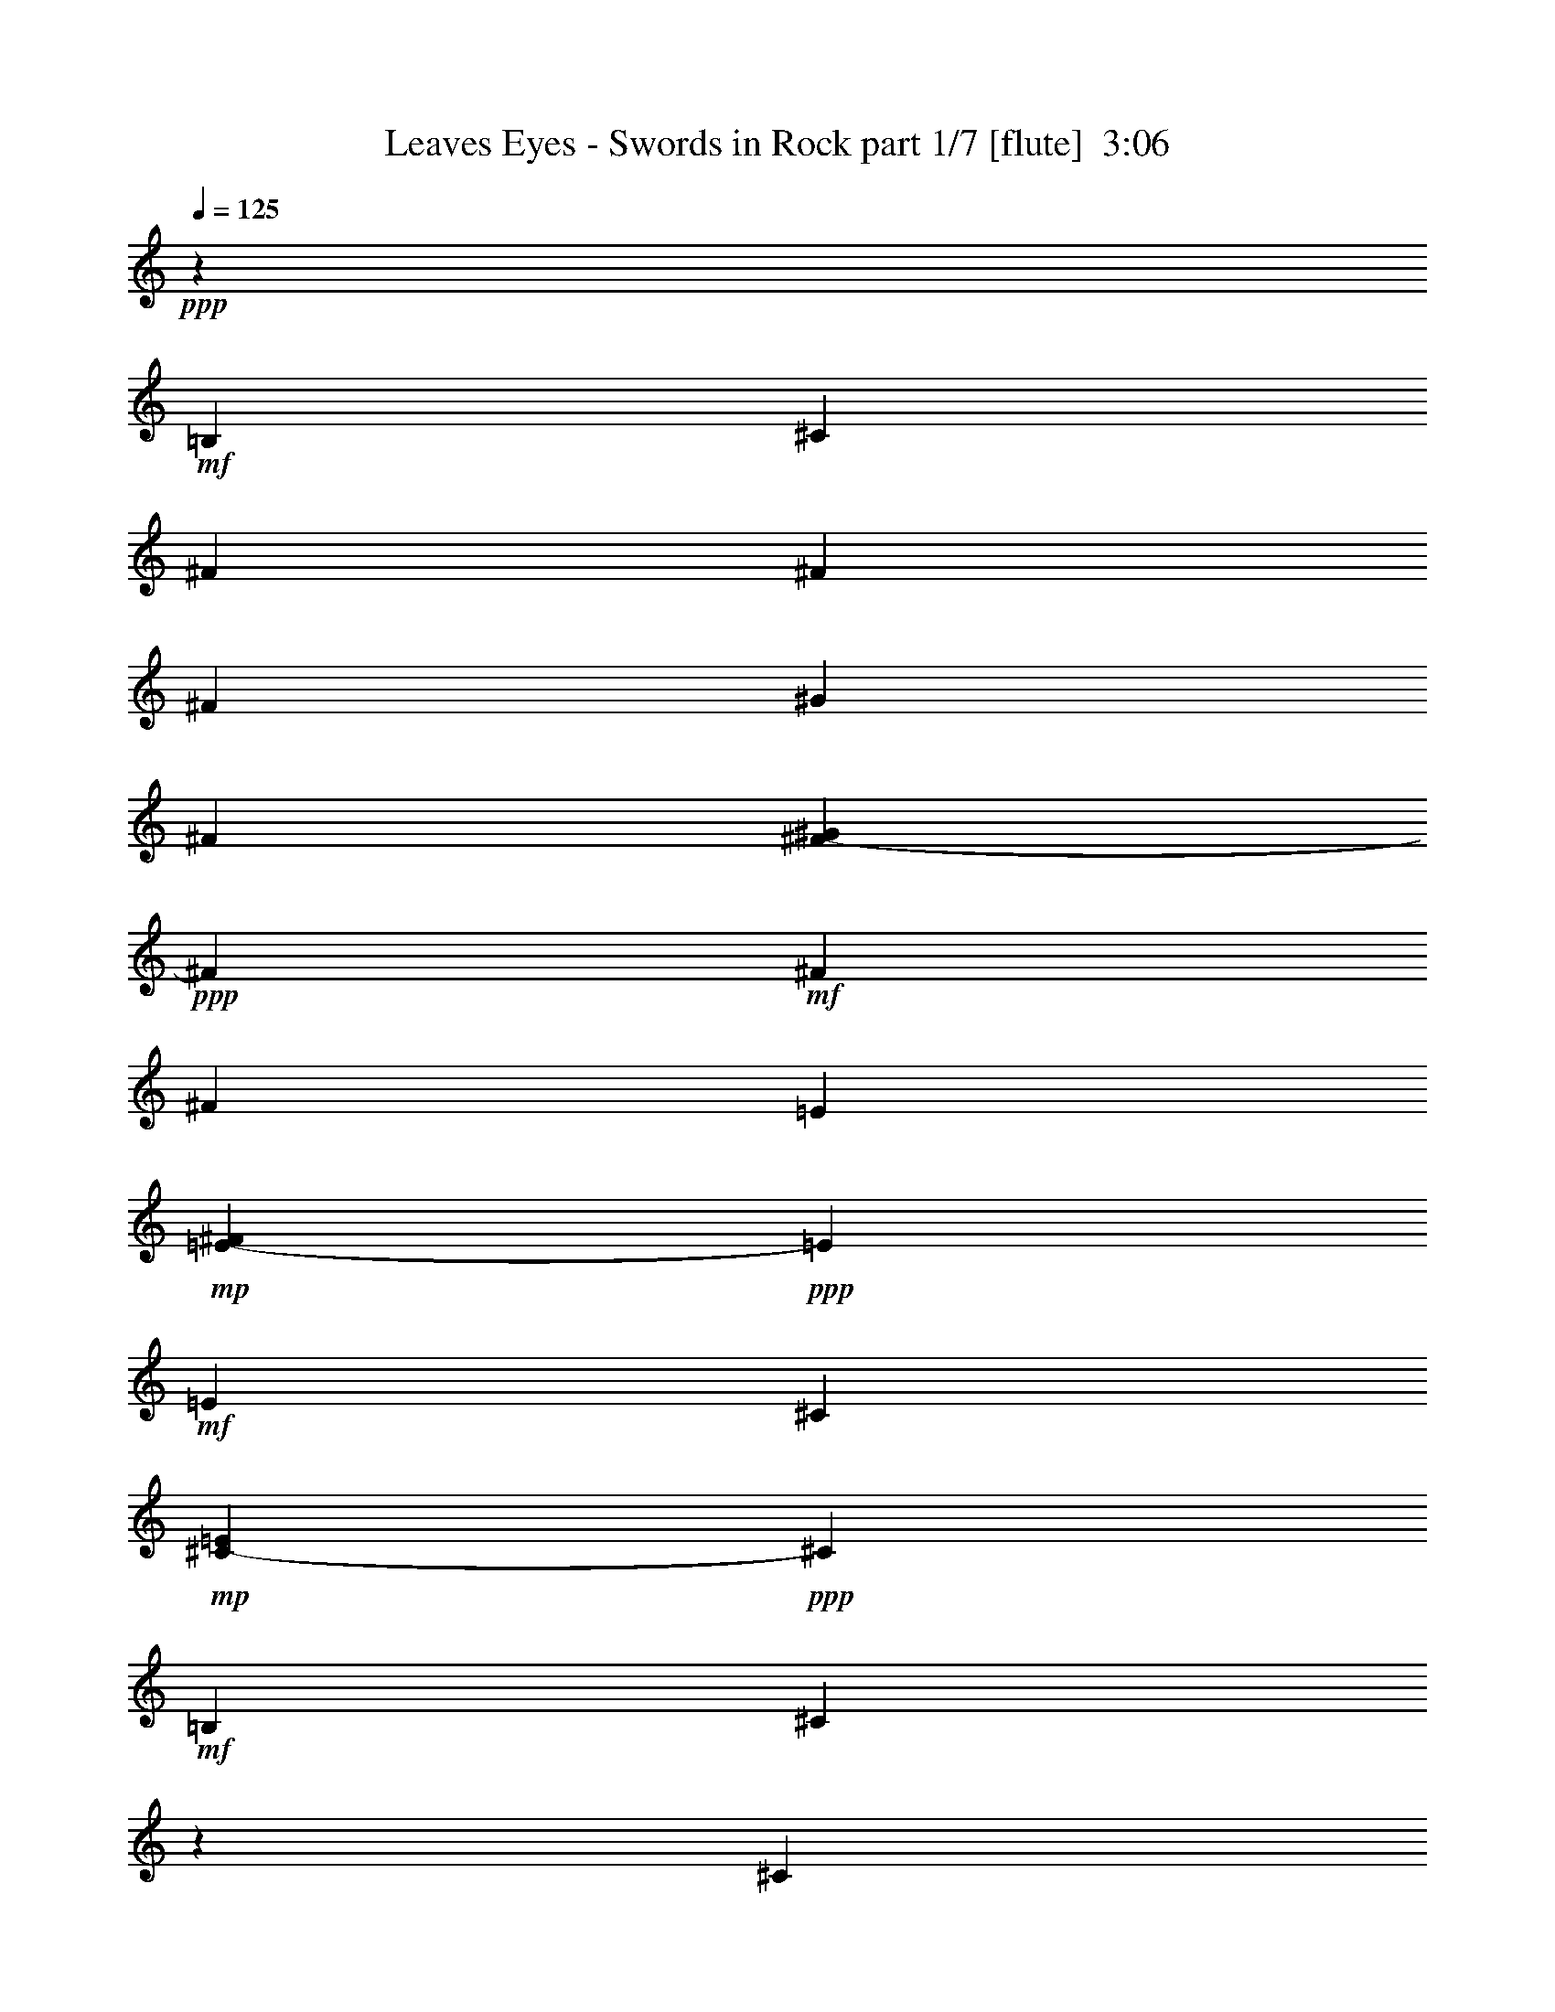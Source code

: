 % Produced with Bruzo's Transcoding Environment
% Transcribed by  Bruzo

X:1
T:  Leaves Eyes - Swords in Rock part 1/7 [flute]  3:06
Z: Transcribed with BruTE 64
L: 1/4
Q: 125
K: C
Z: Transcribed with BruTE 64
L: 1/4
Q: 125
K: C
+ppp+
z2705/804
+mf+
[=B,8935/28944]
[^C1885/3216]
[^F8935/28944]
[^F8935/14472]
[^F8935/28944]
[^G8935/28944]
[^F3563/14472]
[^F1555/7236-^G1555/7236]
+ppp+
[^F3619/28944]
+mf+
[^F8935/14472]
[^F8935/28944]
[=E3563/14472]
+mp+
[=E2375/9648-^F2375/9648]
+ppp+
[=E3619/28944]
+mf+
[=E8935/28944]
[^C3563/14472]
+mp+
[^C1555/7236-=E1555/7236]
+ppp+
[^C3619/28944]
+mf+
[=B,8935/28944]
[^C35947/28944]
z1091/3618
[^C8935/28944]
[=E1885/3216]
[=A8935/28944]
[=A8935/14472]
[=A8935/28944]
[=B8935/28944]
[=A3563/14472]
[=A1555/7236-=B1555/7236]
+ppp+
[=A3619/28944]
+mf+
[=A8935/9648]
[^F3563/14472]
+mp+
[^F2375/9648-^G2375/9648]
+ppp+
[^F3619/28944]
+mf+
[^F8935/28944]
[=E3563/14472]
+mp+
[=E1555/7236-^F1555/7236]
+ppp+
[=E3619/28944]
+mf+
[=E8935/28944]
[^F4481/4824]
z17789/28944
[=B,8935/28944]
[^C1885/3216]
[^F8935/28944]
[^F8935/14472]
[^F8935/28944]
[^G8935/28944]
[^F3563/14472]
[^F1555/7236-^G1555/7236]
+ppp+
[^F3619/28944]
+mf+
[^F8935/14472]
[^F8935/28944]
[=E3563/14472]
+mp+
[=E2375/9648-^F2375/9648]
+ppp+
[=E3619/28944]
+mf+
[=E8935/28944]
[^C3563/14472]
+mp+
[^C1555/7236-=E1555/7236]
+ppp+
[^C3619/28944]
+mf+
[=B,8935/28944]
[^C26873/28944]
z989/1608
[^C8935/28944]
[=E1885/3216]
[=A8935/28944]
[=A8935/14472]
[=A8935/28944]
[=B8935/28944]
[=A3563/14472]
[=A1555/7236-=B1555/7236]
+ppp+
[=A3619/28944]
+mf+
[=A2213/3618]
z9101/28944
+mp+
[=A6475/14472]
[=B205/1206]
+pp+
[=A8935/28944]
+mp+
[^G6475/7236]
[^F8953/9648]
z2227/3618
+mf+
[=B,8935/28944]
[^C1885/3216]
[^F8935/28944]
[^F8935/14472]
[^F8935/28944]
[^G8935/28944]
[^F3563/14472]
[^F1555/7236-^G1555/7236]
+ppp+
[^F3619/28944]
+mf+
[^F8935/14472]
[^F8935/28944]
[=E3563/14472]
+mp+
[=E2375/9648-^F2375/9648]
+ppp+
[=E3619/28944]
+mf+
[=E8935/28944]
[^C3563/14472]
+mp+
[^C1555/7236-=E1555/7236]
+ppp+
[^C3619/28944]
+mf+
[=B,8935/28944]
[^C13423/14472]
z1981/3216
[^C8935/28944]
[=E1885/3216]
[=A8935/28944]
[=A8935/14472]
[=A8935/28944]
[=B8935/28944]
[=A3563/14472]
[=A1555/7236-=B1555/7236]
+ppp+
[=A3619/28944]
+mf+
[=A17677/28944]
z1141/3618
[^F3563/14472]
+mp+
[^F2375/9648-^G2375/9648]
+ppp+
[^F3619/28944]
+mf+
[^F8935/28944]
[=E3563/14472]
+mp+
[=E1555/7236-^F1555/7236]
+ppp+
[=E3619/28944]
+mf+
[=E8935/28944]
[^F559/603]
z17843/28944
[=B,8935/28944]
[^C1885/3216]
[^F8935/28944]
[^F8935/14472]
[^F8935/28944]
[^G8935/28944]
[^F3563/14472]
[^F1555/7236-^G1555/7236]
+ppp+
[^F3619/28944]
+mf+
[^F8935/14472]
[^F8935/28944]
[=E3563/14472]
+mp+
[=E2375/9648-^F2375/9648]
+ppp+
[=E3619/28944]
+mf+
[=E8935/28944]
[^C3563/14472]
+mp+
[^C1555/7236-=E1555/7236]
+ppp+
[^C3619/28944]
+mf+
[=B,8935/28944]
[^C26819/28944]
z124/201
[^C8935/28944]
[=E1885/3216]
[=A8935/28944]
[=A8935/14472]
[=A8935/28944]
[=B8935/28944]
[=A3563/14472]
[=A1555/7236-=B1555/7236]
+ppp+
[=A3619/28944]
+mf+
[=A8825/14472]
z9155/28944
[^F3563/14472]
+mp+
[^F2375/9648-^G2375/9648]
+ppp+
[^F3619/28944]
+mf+
[^F8935/28944]
[=E3563/14472]
+mp+
[=E1555/7236-^F1555/7236]
+ppp+
[=E3619/28944]
+mf+
[=E8935/28944]
[^F11951/9648]
z14476/1809
z209591/28944
+f+
[^F,52705/9648]
[^C8935/4824]
[=A,52705/14472]
[^F,8935/9648]
[=E,6475/7236]
[^F,11933/9648]
z2219/7236
+mf+
[=B,8935/28944]
+f+
[^F,1885/3216-^C1885/3216]
+mf+
[^F,8935/28944-^F8935/28944]
[^F,8935/14472-^F8935/14472]
[^F,8935/28944-^F8935/28944]
[^F,8935/28944-^G8935/28944]
[^F,3563/14472-^F3563/14472]
[^F,2375/9648-^F2375/9648-^G2375/9648]
+ppp+
[^F,3619/28944-^F3619/28944]
+mf+
[^F,1885/3216-^F1885/3216]
[^F,8935/28944-^F8935/28944]
[^F,6617/28944-=E6617/28944]
+mp+
[^F,3619/28944-=E3619/28944^F3619/28944-]
+ppp+
[^F,3619/28944-^F3619/28944]
+p+
[^F,4015/28944-=E4015/28944]
+mf+
[^F,8935/28944-=E8935/28944]
[^F,3563/14472-^C3563/14472]
+mp+
[^F,2375/9648-^C2375/9648-=E2375/9648]
+ppp+
[^F,3619/28944-^C3619/28944]
+mf+
[^F,4015/14472=B,4015/14472]
+f+
[^C44675/28944]
+mf+
[^C8935/28944]
+f+
[=A,1885/3216-=E1885/3216]
+mf+
[=A,8935/28944-=A8935/28944]
[=A,8935/14472-=A8935/14472]
[=A,8935/28944-=A8935/28944]
[=A,8935/28944-=B8935/28944]
[=A,3563/14472-=A3563/14472]
[=A,2375/9648-=A2375/9648-=B2375/9648]
+ppp+
[=A,3619/28944-=A3619/28944]
+mf+
[=A,8197/14472-=A8197/14472]
+ppp+
[=A,4753/14472]
+f+
[^F,6617/28944-^F6617/28944]
+mp+
[^F,3619/28944-^F3619/28944^G3619/28944-]
+ppp+
[^F,3619/28944-^G3619/28944]
+p+
[^F,4015/28944-^F4015/28944]
+mf+
[^F,8935/28944^F8935/28944]
+f+
[=E,3563/14472-=E3563/14472]
+mp+
[=E,2375/9648-=E2375/9648-^F2375/9648]
+ppp+
[=E,3619/28944-=E3619/28944]
+mf+
[=E,4015/14472=E4015/14472]
+f+
[^F,2981/2412^F2981/2412]
z70559/14472
+fff+
[^C,5543/1809]
z14476/1809
z14476/1809
z18085/3216
+mf+
[=B,8935/28944]
+f+
[^F,8935/14472-^C8935/14472]
+mf+
[^F,4015/14472-^F4015/14472]
[^F,8935/14472-^F8935/14472]
[^F,8935/28944-^F8935/28944]
[^F,8935/28944-^G8935/28944]
[^F,3563/14472-^F3563/14472]
[^F,2375/9648-^F2375/9648-^G2375/9648]
+ppp+
[^F,3619/28944-^F3619/28944]
+mf+
[^F,1885/3216-^F1885/3216]
[^F,8935/28944-^F8935/28944]
[^F,6617/28944-=E6617/28944]
+mp+
[^F,3619/28944-=E3619/28944^F3619/28944-]
+ppp+
[^F,3619/28944-^F3619/28944]
+p+
[^F,4015/28944-=E4015/28944]
+mf+
[^F,8935/28944-=E8935/28944]
[^F,3563/14472-^C3563/14472]
+mp+
[^F,2375/9648-^C2375/9648-=E2375/9648]
+ppp+
[^F,3619/28944-^C3619/28944]
+mf+
[^F,8935/28944=B,8935/28944]
+f+
[^C7295/4824]
+mf+
[^C8935/28944]
+f+
[=A,8935/14472-=E8935/14472]
+mf+
[=A,4015/14472-=A4015/14472]
[=A,8935/14472-=A8935/14472]
[=A,8935/28944-=A8935/28944]
[=A,8935/28944-=B8935/28944]
[=A,3563/14472-=A3563/14472]
[=A,2375/9648-=A2375/9648-=B2375/9648]
+ppp+
[=A,3619/28944-=A3619/28944]
+mf+
[=A,8197/14472-=A8197/14472]
+ppp+
[=A,4753/14472]
+f+
[^F,6617/28944-^F6617/28944]
+mp+
[^F,3619/28944-^F3619/28944^G3619/28944-]
+ppp+
[^F,3619/28944-^G3619/28944]
+p+
[^F,4015/28944-^F4015/28944]
+mf+
[^F,8935/28944^F8935/28944]
+f+
[=E,3563/14472-=E3563/14472]
+mp+
[=E,2375/9648-=E2375/9648-^F2375/9648]
+ppp+
[=E,3619/28944-=E3619/28944]
+mf+
[=E,8935/28944=E8935/28944]
+f+
[^F,25333/28944-^F25333/28944]
+ppp+
[^F,3151/9648]
z1123/3618
+mf+
[=B,8935/28944]
+f+
[^F,8935/14472-^C8935/14472]
+mf+
[^F,4015/14472-^F4015/14472]
[^F,8935/14472-^F8935/14472]
[^F,8935/28944-^F8935/28944]
[^F,8935/28944-^G8935/28944]
[^F,3563/14472-^F3563/14472]
[^F,2375/9648-^F2375/9648-^G2375/9648]
+ppp+
[^F,3619/28944-^F3619/28944]
+mf+
[^F,1885/3216-^F1885/3216]
[^F,8935/28944-^F8935/28944]
[^F,6617/28944-=E6617/28944]
+mp+
[^F,3619/28944-=E3619/28944^F3619/28944-]
+ppp+
[^F,3619/28944-^F3619/28944]
+p+
[^F,4015/28944-=E4015/28944]
+mf+
[^F,8935/28944-=E8935/28944]
[^F,3563/14472-^C3563/14472]
+mp+
[^F,2375/9648-^C2375/9648-=E2375/9648]
+ppp+
[^F,3619/28944-^C3619/28944]
+mf+
[^F,8935/28944=B,8935/28944]
+f+
[^C7295/4824]
+mf+
[^C8935/28944]
+f+
[=A,8935/14472-=E8935/14472]
+mf+
[=A,4015/14472-=A4015/14472]
[=A,8935/14472-=A8935/14472]
[=A,8935/28944-=A8935/28944]
[=A,8935/28944-=B8935/28944]
[=A,3563/14472-=A3563/14472]
[=A,2375/9648-=A2375/9648-=B2375/9648]
+ppp+
[=A,3619/28944-=A3619/28944]
+mf+
[=A,8197/14472-=A8197/14472]
+ppp+
[=A,4753/14472]
+f+
[^F,6617/28944-^F6617/28944]
+mp+
[^F,3619/28944-^F3619/28944^G3619/28944-]
+ppp+
[^F,3619/28944-^G3619/28944]
+p+
[^F,4015/28944-^F4015/28944]
+mf+
[^F,8935/28944^F8935/28944]
+f+
[=E,3563/14472-=E3563/14472]
+mp+
[=E,2375/9648-=E2375/9648-^F2375/9648]
+ppp+
[=E,3619/28944-=E3619/28944]
+mf+
[=E,8935/28944=E8935/28944]
+f+
[^F,34759/28944^F34759/28944]
z14476/1809
z14476/1809
z4643/1608
[^F,39755/7236]
[^C52705/28944]
[=A,106315/28944]
[^F,8935/9648]
[=E,6475/7236]
[^F,36055/28944]
z2155/7236
+mf+
[=B,4015/14472]
+f+
[^F,8935/14472-^C8935/14472]
+mf+
[^F,8935/28944-^F8935/28944]
[^F,8935/14472-^F8935/14472]
[^F,8935/28944-^F8935/28944]
[^F,8935/28944-^G8935/28944]
[^F,1831/7236-^F1831/7236]
[^F,3011/14472-^F3011/14472-^G3011/14472]
+ppp+
[^F,3619/28944-^F3619/28944]
+mf+
[^F,8935/14472-^F8935/14472]
[^F,8935/28944-^F8935/28944]
[^F,3563/14472-=E3563/14472]
+mp+
[^F,2375/9648-=E2375/9648-^F2375/9648]
+ppp+
[^F,3619/28944-=E3619/28944]
+mf+
[^F,8935/28944-=E8935/28944]
[^F,1831/7236-^C1831/7236]
+mp+
[^F,3011/14472-^C3011/14472-=E3011/14472]
+ppp+
[^F,3619/28944-^C3619/28944]
+mf+
[^F,8935/28944=B,8935/28944]
+f+
[^C44675/28944]
+mf+
[^C4015/14472]
+f+
[=A,8935/14472-=E8935/14472]
+mf+
[=A,8935/28944-=A8935/28944]
[=A,8935/14472-=A8935/14472]
[=A,8935/28944-=A8935/28944]
[=A,8935/28944-=B8935/28944]
[=A,1831/7236-=A1831/7236]
[=A,3011/14472-=A3011/14472-=B3011/14472]
+ppp+
[=A,3619/28944-=A3619/28944]
+mf+
[=A,18203/28944-=A18203/28944]
+ppp+
[=A,4301/14472]
+f+
[^F,3563/14472-^F3563/14472]
+mp+
[^F,2375/9648-^F2375/9648-^G2375/9648]
+ppp+
[^F,3619/28944-^F3619/28944]
+mf+
[^F,8935/28944^F8935/28944]
+f+
[=E,1831/7236-=E1831/7236]
+mp+
[=E,3011/14472-=E3011/14472-^F3011/14472]
+ppp+
[=E,3619/28944-=E3619/28944]
+mf+
[=E,8935/28944=E8935/28944]
+f+
[^F,9007/7236^F9007/7236]
z23477/4824
+fff+
[^C,29045/9648]
z14476/1809
z14476/1809
z14476/1809
z14476/1809
z14476/1809
z14476/1809
z42377/14472
+mf+
[=B,8935/28944]
[^C1885/3216]
[^F8935/28944]
[^F8935/14472]
[^F8935/28944]
[^G8935/28944]
[^F3563/14472]
[^F1555/7236-^G1555/7236]
+ppp+
[^F3619/28944]
+mf+
[^F8935/14472]
[^F8935/28944]
[=E3563/14472]
+mp+
[=E2375/9648-^F2375/9648]
+ppp+
[=E3619/28944]
+mf+
[=E8935/28944]
[^C3563/14472]
+mp+
[^C1555/7236-=E1555/7236]
+ppp+
[^C3619/28944]
+mf+
[=B,8935/28944]
[^C11969/9648]
z548/1809
[^C8935/28944]
[=E1885/3216]
[=A8935/28944]
[=A8935/14472]
[=A8935/28944]
[=B8935/28944]
[=A3563/14472]
[=A1555/7236-=B1555/7236]
+ppp+
[=A3619/28944]
+mf+
[=A8935/9648]
[^F3563/14472]
+mp+
[^F2375/9648-^G2375/9648]
+ppp+
[^F3619/28944]
+mf+
[^F8935/28944]
[=E3563/14472]
+mp+
[=E1555/7236-^F1555/7236]
+ppp+
[=E3619/28944]
+mf+
[=E8935/28944]
[^F13423/14472]
z1981/3216
[=B,8935/28944]
[^C1885/3216]
[^F8935/28944]
[^F8935/14472]
[^F8935/28944]
[^G8935/28944]
[^F3563/14472]
[^F1555/7236-^G1555/7236]
+ppp+
[^F3619/28944]
+mf+
[^F8935/14472]
[^F8935/28944]
[=E3563/14472]
+mp+
[=E2375/9648-^F2375/9648]
+ppp+
[=E3619/28944]
+mf+
[=E8935/28944]
[^C3563/14472]
+mp+
[^C1555/7236-=E1555/7236]
+ppp+
[^C3619/28944]
+mf+
[=B,8935/28944]
[^C559/603]
z17843/28944
[^C8935/28944]
[=E1885/3216]
[=A8935/28944]
[=A8935/14472]
[=A8935/28944]
[=B8935/28944]
[=A3563/14472]
[=A1555/7236-=B1555/7236]
+ppp+
[=A3619/28944]
+mf+
[=A17663/28944]
z4571/14472
+mp+
[=A6475/14472]
[=B205/1206]
+pp+
[=A8935/28944]
+mp+
[^G6475/7236]
[^F26819/28944]
z124/201
+mf+
[^C8935/28944]
+f+
[^G,1885/3216-^D1885/3216]
+mf+
[^G,8935/28944-^G8935/28944]
[^G,8935/14472-^G8935/14472]
[^G,8935/28944-^G8935/28944]
[^G,8935/28944-^A8935/28944]
[^G,3563/14472-^G3563/14472]
[^G,1555/7236-^G1555/7236-^A1555/7236]
+ppp+
[^G,3619/28944-^G3619/28944]
+mf+
[^G,8935/14472-^G8935/14472]
[^G,8935/28944-^G8935/28944]
[^G,3563/14472-^F3563/14472]
+mp+
[^G,2375/9648-^F2375/9648-^G2375/9648]
+ppp+
[^G,3619/28944-^F3619/28944]
+mf+
[^G,8935/28944-^F8935/28944]
[^G,3563/14472-^D3563/14472]
+mp+
[^G,1555/7236-^D1555/7236-^F1555/7236]
+ppp+
[^G,3619/28944-^D3619/28944]
+mf+
[^G,8935/28944^C8935/28944]
+f+
[^D44675/28944]
+mf+
[^D8935/28944]
+f+
[=B,1885/3216-^F1885/3216]
+mf+
[=B,8935/28944-=B8935/28944]
[=B,8935/14472-=B8935/14472]
[=B,8935/28944-=B8935/28944]
[=B,8935/28944-^c8935/28944]
[=B,3563/14472-=B3563/14472]
[=B,2375/9648-=B2375/9648-^c2375/9648]
+ppp+
[=B,3619/28944-=B3619/28944]
+mf+
[=B,8197/14472-=B8197/14472]
+ppp+
[=B,4753/14472]
+f+
[^G,3563/14472-^G3563/14472]
+mp+
[^G,2375/9648-^G2375/9648-^A2375/9648]
+ppp+
[^G,3619/28944-^G3619/28944]
+mf+
[^G,8935/28944^G8935/28944]
+f+
[^F,3563/14472-^F3563/14472]
+mp+
[^F,2375/9648-^F2375/9648-^G2375/9648]
+ppp+
[^F,3619/28944-^F3619/28944]
+mf+
[^F,4015/14472^F4015/14472]
+f+
[^G,27143/28944-^G27143/28944]
+ppp+
[^G,1087/3618]
z2209/7236
+mf+
[^C8935/28944]
+f+
[^G,1885/3216-^D1885/3216]
+mf+
[^G,8935/28944-^G8935/28944]
[^G,8935/14472-^G8935/14472]
[^G,8935/28944-^G8935/28944]
[^G,8935/28944-^A8935/28944]
[^G,3563/14472-^G3563/14472]
[^G,2375/9648-^G2375/9648-^A2375/9648]
+ppp+
[^G,3619/28944-^G3619/28944]
+mf+
[^G,1885/3216-^G1885/3216]
[^G,8935/28944-^G8935/28944]
[^G,3563/14472-^F3563/14472]
+mp+
[^G,2375/9648-^F2375/9648-^G2375/9648]
+ppp+
[^G,3619/28944-^F3619/28944]
+mf+
[^G,8935/28944-^F8935/28944]
[^G,3563/14472-^D3563/14472]
+mp+
[^G,2375/9648-^D2375/9648-^F2375/9648]
+ppp+
[^G,3619/28944-^D3619/28944]
+mf+
[^G,4015/14472^C4015/14472]
+f+
[^D44675/28944]
+mf+
[^D8935/28944]
+f+
[=B,1885/3216-^F1885/3216]
+mf+
[=B,8935/28944-=B8935/28944]
[=B,8935/14472-=B8935/14472]
[=B,8935/28944-=B8935/28944]
[=B,8935/28944-^c8935/28944]
[=B,3563/14472-=B3563/14472]
[=B,2375/9648-=B2375/9648-^c2375/9648]
+ppp+
[=B,3619/28944-=B3619/28944]
+mf+
[=B,8197/14472-=B8197/14472]
+ppp+
[=B,4753/14472]
+f+
[^G,3563/14472-^G3563/14472]
+mp+
[^G,2375/9648-^G2375/9648-^A2375/9648]
+ppp+
[^G,3619/28944-^G3619/28944]
+mf+
[^G,8935/28944^G8935/28944]
+f+
[^F,3563/14472-^F3563/14472]
+mp+
[^F,2375/9648-^F2375/9648-^G2375/9648]
+ppp+
[^F,3619/28944-^F3619/28944]
+mf+
[^F,4015/14472^F4015/14472]
+f+
[^G,8953/7236^G8953/7236]
z23513/4824
+fff+
[^D,88729/28944]
z14659/3216
+f+
[^A,19945/7236]
z14476/1809
z85249/28944
+ff+
[^A8935/28944]
[^D8935/28944]
[^A8935/28944]
[^d8935/28944]
[^f8935/28944]
+f+
[^a4015/14472]
[^d8935/28944]
[^a8935/28944]
[^d8935/28944]
[^f8935/28944]
[^d8935/28944]
+mp+
[^a4589/14472]
z14476/1809
z14476/1809
z14476/1809
z14476/1809
z25333/7236

X:2
T:  Leaves Eyes - Swords in Rock part 2/7 [clarinet]  3:06
Z: Transcribed with BruTE 64
L: 1/4
Q: 125
K: C
Z: Transcribed with BruTE 64
L: 1/4
Q: 125
K: C
+ppp+
z2705/804
+fff+
[=B,8935/28944]
[^C1885/3216]
[^F8935/28944]
[^F8935/14472]
[^F8935/28944]
[^G8935/28944]
[^F3563/14472]
[^F3817/14472-^G3817/14472]
+ppp+
[^F20075/28944]
+fff+
[^F8935/28944]
[=E9133/28944]
+f+
[^F5627/28944=E5627/28944-]
+ppp+
[=E4015/9648]
+fff+
[^C9133/28944]
[=E979/3618^C979/3618]
[=B,8935/28944]
[^C35947/28944]
z1091/3618
[^C8935/28944]
[=E1885/3216]
[=A8935/28944]
[=A8935/14472]
[=A8935/28944]
[=B8935/28944]
[=A9133/28944]
[=B979/3618=A979/3618]
[=A8935/9648]
[^F9133/28944]
+f+
[^G5627/28944^F5627/28944-]
+ppp+
[^F4015/9648]
+fff+
[=E9133/28944]
+f+
[^F5627/28944=E5627/28944-]
+ppp+
[=E2785/7236]
+fff+
[^F4481/4824]
z17789/28944
[=B,8935/28944]
[^C1885/3216]
[^F8935/28944]
[^F8935/14472]
[^F8935/28944]
[^G8935/28944]
[^F3563/14472]
[^F364/1809-^G364/1809]
+ppp+
[^F3619/28944]
+fff+
[^F9133/14472]
[^F8935/28944]
[=E9133/28944]
+f+
[^F5627/28944=E5627/28944-]
+ppp+
[=E4015/9648]
+fff+
[^C9133/28944]
[=E979/3618^C979/3618]
[=B,8935/28944]
[^C26873/28944]
z989/1608
[^C8935/28944]
[=E1885/3216]
[=A8935/28944]
[=A8935/14472]
[=A8935/28944]
[=B8935/28944]
[=A1831/7236]
[=A3011/14472-=B3011/14472]
+ppp+
[=A3619/28944]
+fff+
[=A2213/3618]
z9101/28944
[^F1831/7236]
+f+
[^F1859/7236-^G1859/7236]
+ppp+
[^F3619/28944]
+fff+
[^F4213/14472]
[=E1831/7236]
+f+
[=E2813/14472-^F2813/14472]
+ppp+
[=E3619/28944]
+fff+
[=E9331/28944]
[^F8953/9648]
z2227/3618
[=B,8935/28944]
[^C1885/3216]
[^F8935/28944]
[^F8935/14472]
[^F8935/28944]
[^G8935/28944]
[^F3563/14472]
[^F364/1809-^G364/1809]
+ppp+
[^F3619/28944]
+fff+
[^F9133/14472]
[^F8935/28944]
[=E9133/28944]
+f+
[^F5627/28944=E5627/28944-]
+ppp+
[=E4015/9648]
+fff+
[^C9133/28944]
[=E979/3618^C979/3618]
[=B,8935/28944]
[^C13423/14472]
z1981/3216
[^C8935/28944]
[=E1885/3216]
[=A8935/28944]
[=A8935/14472]
[=A8935/28944]
[=B8935/28944]
[=A1831/7236]
[=A3011/14472-=B3011/14472]
+ppp+
[=A3619/28944]
+fff+
[=A17677/28944]
z1141/3618
[^F1831/7236]
+f+
[^F1859/7236-^G1859/7236]
+ppp+
[^F3619/28944]
+fff+
[^F4213/14472]
[=E1831/7236]
+f+
[=E2813/14472-^F2813/14472]
+ppp+
[=E3619/28944]
+fff+
[=E9331/28944]
[^F559/603]
z17843/28944
[=B,8935/28944]
[^C1885/3216]
[^F8935/28944]
[^F8935/14472]
[^F8935/28944]
[^G8935/28944]
[^F3563/14472]
[^F364/1809-^G364/1809]
+ppp+
[^F3619/28944]
+fff+
[^F9133/14472]
[^F8935/28944]
[=E9133/28944]
+f+
[^F5627/28944=E5627/28944-]
+ppp+
[=E4015/9648]
+fff+
[^C9133/28944]
[=E979/3618^C979/3618]
[=B,8935/28944]
[^C26819/28944]
z124/201
[^C8935/28944]
[=E1885/3216]
[=A8935/28944]
[=A8935/14472]
[=A8935/28944]
[=B8935/28944]
[=A1831/7236]
[=A3011/14472-=B3011/14472]
+ppp+
[=A3619/28944]
+fff+
[=A8825/14472]
z9155/28944
[^F1831/7236]
+f+
[^F1859/7236-^G1859/7236]
+ppp+
[^F3619/28944]
+fff+
[^F4213/14472]
[=E1831/7236]
+f+
[=E2813/14472-^F2813/14472]
+ppp+
[=E3619/28944]
+fff+
[=E9331/28944]
[^F11951/9648]
z1973/3216
+f+
[^C52705/14472^F52705/14472]
[^C106315/28944^F106315/28944]
[^C52705/14472^F52705/14472]
[^C17771/4824^F17771/4824^c17771/4824]
z14476/1809
z14476/1809
z14476/1809
z14476/1809
z14476/1809
z14476/1809
z14476/1809
z14476/1809
z14476/1809
z14476/1809
z14476/1809
z14476/1809
z14476/1809
z14476/1809
z14476/1809
z14476/1809
z14476/1809
z14476/1809
z14476/1809
z14476/1809
z25319/28944
+fff+
[^G,8935/28944]
[^C,8935/28944]
[^G,8935/28944]
[^C,4015/14472]
[=E,8935/28944]
[^G,8935/28944]
[^C8935/28944]
[^G,8935/28944]
[^C8935/28944]
[=E8935/28944]
[^C8935/28944]
[^G4015/14472]
+f+
[^c8899/9648]
z14476/1809
z14476/1809
z14476/1809
z117325/28944
+fff+
[=B,8935/28944]
[^C1885/3216]
[^F8935/28944]
[^F8935/14472]
[^F8935/28944]
[^G8935/28944]
[^F3563/14472]
[^F3817/14472-^G3817/14472]
+ppp+
[^F20075/28944]
+fff+
[^F8935/28944]
[=E9133/28944]
+f+
[^F5627/28944=E5627/28944-]
+ppp+
[=E4015/9648]
+fff+
[^C9133/28944]
[=E979/3618^C979/3618]
[=B,8935/28944]
[^C11969/9648]
z548/1809
[^C8935/28944]
[=E1885/3216]
[=A8935/28944]
[=A8935/14472]
[=A8935/28944]
[=B8935/28944]
[=A9133/28944]
[=B979/3618=A979/3618]
[=A8935/9648]
[^F9133/28944]
+f+
[^G5627/28944^F5627/28944-]
+ppp+
[^F4015/9648]
+fff+
[=E9133/28944]
+f+
[^F5627/28944=E5627/28944-]
+ppp+
[=E2785/7236]
+fff+
[^F13423/14472]
z1981/3216
[=B,8935/28944]
[^C1885/3216]
[^F8935/28944]
[^F8935/14472]
[^F8935/28944]
[^G8935/28944]
[^F3563/14472]
[^F364/1809-^G364/1809]
+ppp+
[^F3619/28944]
+fff+
[^F9133/14472]
[^F8935/28944]
[=E9133/28944]
+f+
[^F5627/28944=E5627/28944-]
+ppp+
[=E4015/9648]
+fff+
[^C9133/28944]
[=E979/3618^C979/3618]
[=B,8935/28944]
[^C559/603]
z17843/28944
[^C8935/28944]
[=E1885/3216]
[=A8935/28944]
[=A8935/14472]
[=A8935/28944]
[=B8935/28944]
[=A1831/7236]
[=A3011/14472-=B3011/14472]
+ppp+
[=A3619/28944]
+fff+
[=A17663/28944]
z4571/14472
[^F1831/7236]
+f+
[^F1859/7236-^G1859/7236]
+ppp+
[^F3619/28944]
+fff+
[^F4213/14472]
[=E1831/7236]
+f+
[=E2813/14472-^F2813/14472]
+ppp+
[=E3619/28944]
+fff+
[=E9331/28944]
[^F26819/28944]
z124/201
[=B,4643/14472]
z14476/1809
z14476/1809
z14476/1809
z14476/1809
z14476/1809
z14476/1809
z14476/1809
z14476/1809
z14476/1809
z14476/1809
z14476/1809
z3619/603

X:3
T:  Leaves Eyes - Swords in Rock part 3/7 [pibgorn]  3:06
Z: Transcribed with BruTE 64
L: 1/4
Q: 125
K: C
Z: Transcribed with BruTE 64
L: 1/4
Q: 125
K: C
+ppp+
z14476/1809
z14476/1809
z14476/1809
z14476/1809
z14476/1809
z218585/28944
+f+
[^C,1885/3216]
+fff+
[^F,8935/28944]
[^F,8935/14472]
[^F,8935/28944]
[^G,8935/28944]
[^F,3563/14472]
[^F,1555/7236-^G,1555/7236]
+ppp+
[^F,3619/28944]
+fff+
[^F,8935/14472]
[^F,8935/28944]
[=E,9133/28944]
[^F,5627/28944=E,5627/28944-]
+ppp+
[=E,4015/9648]
+fff+
[^C,9133/28944]
[=E,979/3618^C,979/3618]
[=B,8935/28944]
[^C,26819/28944]
z124/201
[^C,8935/28944]
[=E,1885/3216]
[=A,8935/28944]
[=A,8935/14472]
[=A,8935/28944]
[=B,8935/28944]
[=A,3563/14472]
[=A,1555/7236-=B,1555/7236]
+ppp+
[=A,3619/28944]
+fff+
[=A,8825/14472]
z9155/28944
[^F,3563/14472]
[^F,2375/9648-^G,2375/9648]
+ppp+
[^F,3619/28944]
+fff+
[^F,8935/28944]
[=E,3563/14472]
[=E,1555/7236-^F,1555/7236]
+ppp+
[=E,3619/28944]
+fff+
[=E,8935/28944]
[^F,11951/9648]
z14476/1809
z209591/28944
+mp+
[^C,1885/3216]
[^F,8935/28944]
[^F,8935/14472]
[^F,8935/28944]
[^G,8935/28944]
[^F,3563/14472]
[^F,2375/9648-^G,2375/9648]
+ppp+
[^F,3619/28944]
+mp+
[^F,1885/3216]
[^F,8935/28944]
[=E,9133/28944]
[^F,5627/28944=E,5627/28944-]
+ppp+
[=E,4015/9648]
+mp+
[^C,9133/28944]
[=E,8737/28944^C,8737/28944]
[=B,4015/14472]
[^C,26765/28944]
z995/1608
[^C,8935/28944]
[=E,1885/3216]
[=A,8935/28944]
[=A,8935/14472]
[=A,8935/28944]
[=B,8935/28944]
[=A,3563/14472]
[=A,2375/9648-=B,2375/9648]
+ppp+
[=A,3619/28944]
+mp+
[=A,16691/28944]
z9209/28944
[^F,3563/14472]
[^F,2375/9648-^G,2375/9648]
+ppp+
[^F,3619/28944]
+mp+
[^F,8935/28944]
[=E,3563/14472]
[=E,2375/9648-^F,2375/9648]
+ppp+
[=E,3619/28944]
+mp+
[=E,4015/14472]
[^F,11933/9648]
z1979/3216
+fff+
[^C,1885/3216]
[^F,8935/28944]
[^F,8935/14472]
[^F,8935/28944]
[^G,8935/28944]
[^F,3563/14472]
[^F,2375/9648-^G,2375/9648]
+ppp+
[^F,3619/28944]
+fff+
[^F,1885/3216]
[^F,8935/28944]
[=E,853/2412]
[^F,3619/28944]
+f+
[=E,6475/14472]
+fff+
[^C,9133/28944]
[=E,8737/28944^C,8737/28944]
[=B,4015/14472]
[^C,13369/14472]
z1993/3216
[^C,8935/28944]
[=E,1885/3216]
[=A,8935/28944]
[=A,8935/14472]
[=A,8935/28944]
[=B,8935/28944]
[=A,3563/14472]
[=A,2375/9648-=B,2375/9648]
+ppp+
[=A,3619/28944]
+fff+
[=A,2083/3618]
z2309/7236
[^F,6617/28944]
[^F,3619/28944^G,3619/28944-]
+ppp+
[^G,3619/28944]
+f+
[^F,4015/28944]
+fff+
[^F,8935/28944]
[=E,3563/14472]
[=E,2375/9648-^F,2375/9648]
+ppp+
[=E,3619/28944]
+fff+
[=E,4015/14472]
[^F,2981/2412]
z991/1608
+ff+
[=A,52705/28944]
[=B,52705/28944]
[^C,106315/28944]
[=A,52705/28944]
[^G,52705/28944]
[=E,106315/28944]
[=A,52705/28944]
[=B,52705/28944]
[^C,27143/28944-]
[^C,19793/7236^F,19793/7236]
[=A,52705/28944]
[^G,52705/28944]
[^C,106315/28944]
+mp+
[^C,8935/14472]
[^F,4015/14472]
[^F,8935/14472]
[^F,8935/28944]
[^G,8935/28944]
[^F,3563/14472]
[^F,2375/9648-^G,2375/9648]
+ppp+
[^F,3619/28944]
+mp+
[^F,1885/3216]
[^F,8935/28944]
[=E,853/2412]
[^F,3619/28944]
+pp+
[=E,6475/14472]
+mp+
[^C,9133/28944]
[=E,8737/28944^C,8737/28944]
[=B,8935/28944]
[^C,1073/1206]
z1001/1608
[^C,8935/28944]
[=E,8935/14472]
[=A,4015/14472]
[=A,8935/14472]
[=A,8935/28944]
[=B,8935/28944]
[=A,3563/14472]
[=A,2375/9648-=B,2375/9648]
+ppp+
[=A,3619/28944]
+mp+
[=A,16583/28944]
z9317/28944
[^F,6617/28944]
[^F,3619/28944^G,3619/28944-]
+ppp+
[^G,3619/28944]
+pp+
[^F,4015/28944]
+mp+
[^F,8935/28944]
[=E,3563/14472]
[=E,2375/9648-^F,2375/9648]
+ppp+
[=E,3619/28944]
+mp+
[=E,8935/28944]
[^F,17393/14472]
z1991/3216
+fff+
[^C,8935/14472]
[^F,4015/14472]
[^F,8935/14472]
[^F,8935/28944]
[^G,8935/28944]
[^F,3563/14472]
[^F,2375/9648-^G,2375/9648]
+ppp+
[^F,3619/28944]
+fff+
[^F,1885/3216]
[^F,8935/28944]
[=E,853/2412]
[^F,3619/28944]
+f+
[=E,6475/14472]
+fff+
[^C,9133/28944]
[=E,8737/28944^C,8737/28944]
[=B,8935/28944]
[^C,8575/9648]
z2005/3216
[^C,8935/28944]
[=E,8935/14472]
[=A,4015/14472]
[=A,8935/14472]
[=A,8935/28944]
[=B,8935/28944]
[=A,3563/14472]
[=A,2375/9648-=B,2375/9648]
+ppp+
[=A,3619/28944]
+fff+
[=A,4139/7236]
z584/1809
[^F,6617/28944]
[^F,3619/28944^G,3619/28944-]
+ppp+
[^G,3619/28944]
+f+
[^F,4015/28944]
+fff+
[^F,8935/28944]
[=E,3563/14472]
[=E,2375/9648-^F,2375/9648]
+ppp+
[=E,3619/28944]
+fff+
[=E,8935/28944]
[^F,34759/28944]
z14476/1809
z14476/1809
z4643/1608
+mp+
[^C,8935/14472]
[^F,8935/28944]
[^F,8935/14472]
[^F,8935/28944]
[^G,8935/28944]
[^F,1831/7236]
[^F,3011/14472-^G,3011/14472]
+ppp+
[^F,3619/28944]
+mp+
[^F,8935/14472]
[^F,8935/28944]
[=E,9133/28944]
[^F,5627/28944=E,5627/28944-]
+ppp+
[=E,4015/9648]
+mp+
[^C,9133/28944]
[=E,979/3618^C,979/3618]
[=B,8935/28944]
[^C,9007/9648]
z8827/14472
[^C,4015/14472]
[=E,8935/14472]
[=A,8935/28944]
[=A,8935/14472]
[=A,8935/28944]
[=B,8935/28944]
[=A,1831/7236]
[=A,3011/14472-=B,3011/14472]
+ppp+
[=A,3619/28944]
+mp+
[=A,4463/7236]
z8953/28944
[^F,3563/14472]
[^F,2375/9648-^G,2375/9648]
+ppp+
[^F,3619/28944]
+mp+
[^F,8935/28944]
[=E,1831/7236]
[=E,3011/14472-^F,3011/14472]
+ppp+
[=E,3619/28944]
+mp+
[=E,8935/28944]
[^F,36055/28944]
z925/1608
+fff+
[^C,8935/14472]
[^F,8935/28944]
[^F,8935/14472]
[^F,8935/28944]
[^G,8935/28944]
[^F,1831/7236]
[^F,3011/14472-^G,3011/14472]
+ppp+
[^F,3619/28944]
+fff+
[^F,8935/14472]
[^F,8935/28944]
[=E,9133/28944]
[^F,5627/28944=E,5627/28944-]
+ppp+
[=E,4015/9648]
+fff+
[^C,9133/28944]
[=E,979/3618^C,979/3618]
[=B,8935/28944]
[^C,4499/4824]
z17681/28944
[^C,4015/14472]
[=E,8935/14472]
[=A,8935/28944]
[=A,8935/14472]
[=A,8935/28944]
[=B,8935/28944]
[=A,1831/7236]
[=A,3011/14472-=B,3011/14472]
+ppp+
[=A,3619/28944]
+fff+
[=A,17825/28944]
z2245/7236
[^F,3563/14472]
[^F,2375/9648-^G,2375/9648]
+ppp+
[^F,3619/28944]
+fff+
[^F,8935/28944]
[=E,1831/7236]
[=E,3011/14472-^F,3011/14472]
+ppp+
[=E,3619/28944]
+fff+
[=E,8935/28944]
[^F,9007/7236]
z1853/3216
+ff+
[=A,8935/4824]
[=B,52705/28944]
[^C,52705/14472]
[=A,8935/4824]
[^G,52705/28944]
[=E,52705/14472]
[=A,8935/4824]
[=B,52705/28944]
[^C,27143/28944-]
[^C,26089/9648^F,26089/9648]
[=A,8935/4824]
[^G,52705/28944]
[^C,104965/28944]
z14476/1809
z12074/1809
+f+
[=E,4015/14472^G,4015/14472]
[^F,8935/28944=A,8935/28944]
[^F,8935/28944=A,8935/28944]
[^F,8935/28944=A,8935/28944]
[^F,8935/28944=A,8935/28944]
[^F,8935/28944=A,8935/28944]
[^F,8935/28944=A,8935/28944]
[^F,8935/28944=A,8935/28944]
[^F,4015/14472=A,4015/14472]
[^F,8935/28944=A,8935/28944]
[^F,8935/28944=A,8935/28944]
[^F,8935/28944=A,8935/28944]
[^F,8935/28944=A,8935/28944]
[=E,8935/28944^G,8935/28944]
[=E,8935/28944^G,8935/28944]
[=E,8935/28944^G,8935/28944]
[=E,4015/14472^G,4015/14472]
[=E,8935/28944^G,8935/28944]
[=E,8935/28944^G,8935/28944]
[^F,8935/28944=A,8935/28944]
[^F,8935/28944=A,8935/28944]
[^F,8935/28944=A,8935/28944]
[^F,8935/28944=A,8935/28944]
[^F,8935/28944=A,8935/28944]
[^C,4015/14472=A,4015/14472]
[^C,8935/28944=A,8935/28944]
[^C,8935/28944=A,8935/28944]
[^C,8935/28944=A,8935/28944]
[^C,8935/28944=A,8935/28944]
[^C,8935/28944=A,8935/28944]
[^C,8935/28944=A,8935/28944]
[=E,8935/28944=B,8935/28944]
[=E,4015/14472=B,4015/14472]
[=E,8935/28944=B,8935/28944]
[^C,8935/28944=E,8935/28944]
[^C,8935/28944=E,8935/28944]
[^C,8935/9648^F,8935/9648]
[=E,6475/7236=B,6475/7236]
[^C,2245/1809^F,2245/1809]
z14476/1809
z14476/1809
z14476/1809
z84871/14472
+mp+
[^D,1885/3216]
[^G,8935/28944]
[^G,8935/14472]
[^G,8935/28944]
[^A,8935/28944]
[^G,3563/14472]
[^G,1555/7236-^A,1555/7236]
+ppp+
[^G,3619/28944]
+mp+
[^G,8935/14472]
[^G,8935/28944]
[^F,9133/28944]
[^G,5627/28944^F,5627/28944-]
+ppp+
[^F,4015/9648]
+mp+
[^D,9133/28944]
[^F,979/3618^D,979/3618]
[^C,8935/28944]
[^D,8935/9648]
z8935/14472
[^D,8935/28944]
[^F,1885/3216]
[=B,8935/28944]
[=B,8935/14472]
[=B,8935/28944]
[^C8935/28944]
[=B,3563/14472]
[=B,2375/9648-^C2375/9648]
+ppp+
[=B,3619/28944]
+mp+
[=B,1859/3216]
z9169/28944
[^G,3563/14472]
[^G,2375/9648-^A,2375/9648]
+ppp+
[^G,3619/28944]
+mp+
[^G,8935/28944]
[^F,3563/14472]
[^F,2375/9648-^G,2375/9648]
+ppp+
[^F,3619/28944]
+mp+
[^F,4015/14472]
[^G,35839/28944]
z17771/28944
+fff+
[^D,1885/3216]
[^G,8935/28944]
[^G,8935/14472]
[^G,8935/28944]
[^A,8935/28944]
[^G,3563/14472]
[^G,2375/9648-^A,2375/9648]
+ppp+
[^G,3619/28944]
+fff+
[^G,1885/3216]
[^G,8935/28944]
[^F,9133/28944]
[^G,5627/28944^F,5627/28944-]
+ppp+
[^F,4015/9648]
+fff+
[^D,9133/28944]
[^F,8737/28944^D,8737/28944]
[^C,4015/14472]
[^D,4463/4824]
z17897/28944
[^D,8935/28944]
[^F,1885/3216]
[=B,8935/28944]
[=B,8935/14472]
[=B,8935/28944]
[^C8935/28944]
[=B,3563/14472]
[=B,2375/9648-^C2375/9648]
+ppp+
[=B,3619/28944]
+fff+
[=B,116/201]
z2299/7236
[^G,3563/14472]
[^G,2375/9648-^A,2375/9648]
+ppp+
[^G,3619/28944]
+fff+
[^G,8935/28944]
[^F,3563/14472]
[^F,2375/9648-^G,2375/9648]
+ppp+
[^F,3619/28944]
+fff+
[^F,4015/14472]
[^G,8953/7236]
z8899/14472
+ff+
[=B,52705/28944]
[^C,52705/28944]
[^D,106315/28944]
[=B,52705/28944]
[^A,52705/28944]
[^F,106315/28944]
[=B,52705/28944]
[^C,52705/28944]
[^D,27143/28944-]
[^D,19793/7236^G,19793/7236]
[=B,52705/28944]
[^A,52705/28944]
[^D,53279/14472]
z14476/1809
z191591/28944
+f+
[=E,8935/28944^G,8935/28944]
[^F,8935/28944=A,8935/28944]
[^F,4015/14472=A,4015/14472]
[^F,8935/28944=A,8935/28944]
[^F,8935/28944=A,8935/28944]
[^F,8935/28944=A,8935/28944]
[^F,8935/28944=A,8935/28944]
[^F,8935/28944=A,8935/28944]
[^F,8935/28944=A,8935/28944]
[^F,8935/28944=A,8935/28944]
[^F,4015/14472=A,4015/14472]
[^F,8935/28944=A,8935/28944]
[^F,8935/28944=A,8935/28944]
[=E,8935/28944^G,8935/28944]
[=E,8935/28944^G,8935/28944]
[=E,8935/28944^G,8935/28944]
[=E,8935/28944^G,8935/28944]
[=E,8935/28944^G,8935/28944]
[=E,4015/14472^G,4015/14472]
[^F,8935/28944=A,8935/28944]
[^F,8935/28944=A,8935/28944]
[^F,8935/28944=A,8935/28944]
[^F,8935/28944=A,8935/28944]
[^F,8935/28944=A,8935/28944]
[^C,8935/28944=A,8935/28944]
[^C,8935/28944=A,8935/28944]
[^C,4015/14472=A,4015/14472]
[^C,8935/28944=A,8935/28944]
[^C,8935/28944=A,8935/28944]
[^C,8935/28944=A,8935/28944]
[^C,8935/28944=A,8935/28944]
[=E,8935/28944=B,8935/28944]
[=E,8935/28944=B,8935/28944]
[=E,8935/28944=B,8935/28944]
[^C,4015/14472=E,4015/14472]
[^C,8935/28944=E,8935/28944]
[^C,8935/9648^F,8935/9648]
[=E,8935/9648=B,8935/9648]
[^C,34799/28944^F,34799/28944]
z199045/28944

X:4
T:  Leaves Eyes - Swords in Rock part 4/7 [bagpipes]  3:06
Z: Transcribed with BruTE 64
L: 1/4
Q: 125
K: C
Z: Transcribed with BruTE 64
L: 1/4
Q: 125
K: C
+ppp+
z14476/1809
z14476/1809
z14476/1809
z15607/3618
+fff+
[=E,3619/28944=B,3619/28944]
z1357/7236
[=E,3619/28944=B,3619/28944]
z7265/14472
+mf+
[^C,8935/9648^F,8935/9648]
[=E,6475/7236=B,6475/7236]
[^C,11969/9648^F,11969/9648]
z548/1809
[=B,8935/28944]
[^C1885/3216]
[^F8935/28944]
[^F8935/14472]
[^F8935/28944]
[^G8935/28944]
+p+
[^F8935/28944]
+mf+
[^F4015/14472]
[^F8935/14472]
[^F8935/28944]
[=E8935/9648]
[^C1885/3216]
[=B,8935/28944]
[^C35893/28944]
z4391/14472
[^C8935/28944]
[=E1885/3216]
[=A8935/28944]
[=A8935/28944]
[=A8935/28944]
[=A8935/28944]
[=B8935/28944]
+p+
[=A8935/28944]
+mf+
[=A4015/14472]
[=A8935/9648]
[^F8935/9648]
[=E6475/7236]
[^F559/603]
z17843/28944
[=B,8935/28944]
[^C1885/3216]
[^F8935/28944]
[^F8935/14472]
[^F8935/28944]
[^G8935/28944]
+p+
[^F8935/28944]
+mf+
[^F4015/14472]
[^F8935/14472]
[^F8935/28944]
[=E8935/9648]
[^C1885/3216]
[=B,8935/28944]
[^C26819/28944]
z124/201
[^C8935/28944]
[=E1885/3216]
[=A8935/28944]
[=A8935/28944]
[=A8935/28944]
[=A8935/28944]
[=B8935/28944]
+p+
[=A8935/28944]
+mf+
[=A4015/14472]
[=A8935/9648]
[^F8935/9648]
[=E6475/7236]
[^F11951/9648]
z14476/1809
z12541/1809
[=B,8935/28944]
[^C1885/3216]
[^F8935/28944]
[^F8935/14472]
[^F8935/28944]
[^G8935/28944]
[^F8935/28944]
[^F4015/28944]
+p+
[^G205/1206]
[^F1885/3216]
+mf+
[^F8935/28944]
[=E8935/14472]
[=E8935/28944]
[^C8935/28944]
[=B,4015/28944]
+p+
[^C205/1206]
[=B,4015/14472]
+mf+
[^C26765/28944]
z995/1608
[^C8935/28944]
[=E1885/3216]
[=A8935/28944]
[=A8935/14472]
[=A8935/28944]
[=B8935/28944]
[=A8935/28944]
[=A4015/28944]
+p+
[=B205/1206]
+mf+
[=A1885/3216]
[=A8935/28944]
[^F8935/9648]
[=E6475/7236]
[^F11933/9648]
z2219/7236
[=B,8935/28944]
[^C1885/3216]
[^F8935/28944]
[^F8935/14472]
[^F8935/28944]
[^G8935/28944]
[^F8935/28944]
[^F4015/28944]
+p+
[^G205/1206]
[^F1885/3216]
+mf+
[^F8935/28944]
[=E8935/14472]
[=E8935/28944]
[^C8935/28944]
[=B,4015/28944]
+p+
[^C205/1206]
[=B,4015/14472]
+mf+
[^C13369/14472]
z1993/3216
[^C8935/28944]
[=E1885/3216]
[=A8935/28944]
[=A8935/14472]
[=A8935/28944]
[=B8935/28944]
[=A8935/28944]
[=A4015/28944]
+p+
[=B205/1206]
+mf+
[=A1885/3216]
[=A8935/28944]
[^F8935/9648]
[=E6475/7236]
[^F2227/2412]
z4481/4824
[=E,52705/28944=A,52705/28944]
[=E,52705/28944=B,52705/28944]
[^C,106315/28944^F,106315/28944]
[=E,52705/28944=A,52705/28944]
[=E,52705/28944=B,52705/28944]
[^C,106315/28944=E,106315/28944^G,106315/28944]
[=E,52705/28944=A,52705/28944]
[=E,52705/28944=B,52705/28944]
[^C,106315/28944^F,106315/28944]
[=E,52705/28944=A,52705/28944]
[=E,52705/28944=B,52705/28944]
[^C,88423/28944^G,88423/28944^C88423/28944]
z8957/28944
[=B,8935/28944]
[^C8935/14472]
[^F4015/14472]
[^F8935/14472]
[^F8935/28944]
[^G8935/28944]
+p+
[^F8935/28944]
+mf+
[^F8935/28944]
[^F1885/3216]
[^F8935/28944]
[=E8935/9648]
[^C8935/14472]
[=B,8935/28944]
[^C34799/28944]
z8971/28944
[^C8935/28944]
[=E8935/14472]
[=A4015/14472]
[=A8935/28944]
[=A8935/28944]
[=A8935/28944]
[=B8935/28944]
+p+
[=A8935/28944]
+mf+
[=A8935/28944]
[=A6475/7236]
[^F8935/9648]
[=E8935/9648]
[^F12869/14472]
z1127/1809
[=B,8935/28944]
[^C8935/14472]
[^F4015/14472]
[^F8935/14472]
[^F8935/28944]
[^G8935/28944]
+p+
[^F8935/28944]
+mf+
[^F8935/28944]
[^F1885/3216]
[^F8935/28944]
[=E8935/9648]
[^C8935/14472]
[=B,8935/28944]
[^C8575/9648]
z2005/3216
[^C8935/28944]
[=E8935/14472]
[=A4015/14472]
[=A8935/28944]
[=A8935/28944]
[=A8935/28944]
[=B8935/28944]
+p+
[=A8935/28944]
+mf+
[=A8935/28944]
[=A6475/7236]
[^F8935/9648]
[=E8935/9648]
[^F34759/28944]
z997/1608
[^C,6475/7236^F,6475/7236]
[^C,8935/9648^G,8935/9648]
[=E,8935/9648=B,8935/9648]
[^C6475/7236]
[=A,106315/28944]
[^G,52705/14472]
[^F,106315/28944]
[^C96475/28944]
[=B,8935/28944]
[^C8935/14472]
[^F8935/28944]
[^F8935/14472]
[^F8935/28944]
[^G8935/28944]
[^F4015/14472]
[^F205/1206]
+p+
[^G4015/28944]
[^F8935/14472]
+mf+
[^F8935/28944]
[=E8935/14472]
[=E8935/28944]
[^C4015/14472]
[=B,205/1206]
+p+
[^C4015/28944]
[=B,8935/28944]
+mf+
[^C9007/9648]
z8827/14472
[^C4015/14472]
[=E8935/14472]
[=A8935/28944]
[=A8935/14472]
[=A8935/28944]
[=B8935/28944]
[=A4015/14472]
[=A205/1206]
+p+
[=B4015/28944]
+mf+
[=A8935/14472]
[=A8935/28944]
[^C,8935/9648^F,8935/9648]
[=E,6475/7236=B,6475/7236]
[^C,36055/28944^F,36055/28944]
z2155/7236
[=B,4015/14472]
[^C8935/14472]
[^F8935/28944]
[^F8935/14472]
[^F8935/28944]
[^G8935/28944]
[^F4015/14472]
[^F205/1206]
+p+
[^G4015/28944]
[^F8935/14472]
+mf+
[^F8935/28944]
[=E8935/14472]
[=E8935/28944]
[^C4015/14472]
[=B,205/1206]
+p+
[^C4015/28944]
[=B,8935/28944]
+mf+
[^C4499/4824]
z17681/28944
[^C4015/14472]
[=E8935/14472]
[=A8935/28944]
[=A8935/14472]
[=A8935/28944]
[=B8935/28944]
[=A4015/14472]
[=A205/1206]
+p+
[=B4015/28944]
+mf+
[=A8935/14472]
[=A8935/28944]
[^C,8935/9648^F,8935/9648]
[=E,6475/7236=B,6475/7236]
[^C,8935/9648^F,8935/9648]
[^C,9223/28944^F,9223/28944]
z1853/3216
[=E,8935/4824=A,8935/4824]
[=E,52705/28944=B,52705/28944]
[^C,52705/14472^F,52705/14472]
[=E,8935/4824=A,8935/4824]
[=E,52705/28944=B,52705/28944]
[^C,52705/14472=E,52705/14472^G,52705/14472]
[=E,8935/4824=A,8935/4824]
[=E,52705/28944=B,52705/28944]
[^C,52705/14472^F,52705/14472]
[=E,8935/4824=A,8935/4824]
[=E,52705/28944=B,52705/28944]
[^C,52705/14472^G,52705/14472^C52705/14472]
[=E,8935/28944=B,8935/28944]
[^C,8935/28944^F,8935/28944]
[^C,8935/28944^F,8935/28944]
[^C,8935/28944^F,8935/28944]
[^C,8935/28944^F,8935/28944]
[^C,8935/28944^F,8935/28944]
[^C,8935/28944^F,8935/28944]
[^C,4015/14472^F,4015/14472]
[^C,8935/28944^F,8935/28944]
[^C,8935/28944^F,8935/28944]
[^C,8935/28944^F,8935/28944]
[^C,8935/28944^F,8935/28944]
[^C,8935/28944^F,8935/28944]
[^C,8935/28944^F,8935/28944]
[^C,8935/28944^F,8935/28944]
[^C,8935/28944^F,8935/28944]
[^C,4015/14472^F,4015/14472]
[^C,8935/28944^F,8935/28944]
[^C,8935/28944=E,8935/28944^G,8935/28944]
[^C,8935/28944=E,8935/28944^G,8935/28944]
[^C,8935/28944=E,8935/28944^G,8935/28944]
[=E,8935/28944=B,8935/28944]
[=E,8935/28944=B,8935/28944]
[=E,8935/28944=B,8935/28944]
[=E,4015/14472=A,4015/14472]
[=E,8935/28944=A,8935/28944]
[=E,8935/28944=A,8935/28944]
[=E,8935/28944=A,8935/28944]
[=E,8935/28944=A,8935/28944]
[=E,8935/28944=A,8935/28944]
[=E,8935/28944=A,8935/28944]
[=E,8935/28944=A,8935/28944]
[=E,4015/14472=A,4015/14472]
[=E,8935/28944=A,8935/28944]
[=E,8935/28944=A,8935/28944]
[=E,8935/28944=A,8935/28944]
[^C,8935/9648^F,8935/9648]
[=E,6475/7236=B,6475/7236]
[^C,35947/28944^F,35947/28944]
z1091/3618
+fff+
[^C,1313/9648^F,1313/9648]
z1249/7236
+mf+
[=E,4015/14472=B,4015/14472]
[^C,8935/28944^F,8935/28944]
[^C,8935/28944^F,8935/28944]
[^C,8935/28944^F,8935/28944]
[^C,8935/28944^F,8935/28944]
[^C,8935/28944^F,8935/28944]
[^C,8935/28944^F,8935/28944]
[^C,8935/28944^F,8935/28944]
[^C,4015/14472^F,4015/14472]
[^C,8935/28944^F,8935/28944]
[^C,8935/28944^F,8935/28944]
[^C,8935/28944^F,8935/28944]
[^C,8935/28944^F,8935/28944]
[=E,8935/28944=B,8935/28944]
[=E,8935/28944=B,8935/28944]
[=E,8935/28944=B,8935/28944]
[=E,4015/14472=B,4015/14472]
[=E,8935/28944=B,8935/28944]
[^C,8935/28944=E,8935/28944^G,8935/28944]
[^C,8935/28944=E,8935/28944^G,8935/28944]
[^C,8935/28944=E,8935/28944^G,8935/28944]
[=E,8935/28944=B,8935/28944]
[=E,8935/28944=B,8935/28944]
[=E,8935/28944=B,8935/28944]
[=E,4015/14472=A,4015/14472]
[=E,8935/28944=A,8935/28944]
[=E,8935/28944=A,8935/28944]
[=E,8935/28944=A,8935/28944]
[=E,8935/28944=A,8935/28944]
[=E,8935/28944=A,8935/28944]
[=E,8935/28944=A,8935/28944]
[=E,8935/28944=A,8935/28944]
[=E,4015/14472=A,4015/14472]
[=E,8935/28944=A,8935/28944]
[=E,8935/28944=A,8935/28944]
[=E,8935/28944=A,8935/28944]
[^C,8935/9648^F,8935/9648]
[=E,6475/7236=B,6475/7236]
[^C,2245/1809^F,2245/1809]
z14476/1809
z66863/9648
[=B,8935/28944]
[^C1885/3216]
[^F8935/28944]
[^F8935/14472]
[^F8935/28944]
[^G8935/28944]
[^F8935/28944]
[^F4015/28944]
+p+
[^G4015/28944]
[^F8935/14472]
+mf+
[^F8935/28944]
[=E8935/14472]
[=E8935/28944]
[^C9133/28944]
[=B,979/3618^C979/3618]
[=B,8935/28944]
[^C559/603]
z17843/28944
[^C8935/28944]
[=E1885/3216]
[=A8935/28944]
[=A8935/14472]
[=A8935/28944]
[=B8935/28944]
[=A8935/28944]
[=A4015/28944]
+p+
[=B4015/28944]
+mf+
[=A8935/14472]
[=A8935/28944]
[^C,8935/9648^F,8935/9648]
[=E,6475/7236=B,6475/7236]
[^C,17933/14472^F,17933/14472]
z8809/28944
[^C8935/28944]
[^D1885/3216]
[^G8935/28944]
[^G8935/14472]
[^G8935/28944]
[^A8935/28944]
+p+
[^G8935/28944]
+mf+
[^G4015/14472]
[^G8935/14472]
[^G8935/28944]
[^F8935/9648]
[^D1885/3216]
[^C8935/28944]
[^D11951/9648]
z4411/14472
[^D8935/28944]
[^F1885/3216]
[=B8935/28944]
[=B8935/28944]
[=B8935/28944]
[=B8935/28944]
[^c8935/28944]
+p+
[=B8935/28944]
+mf+
[=B8935/28944]
[=B6475/7236]
[^G8935/9648]
[^F6475/7236]
[^G3349/3618]
z1987/3216
[^C8935/28944]
[^D1885/3216]
[^G8935/28944]
[^G8935/14472]
[^G8935/28944]
[^A8935/28944]
+p+
[^G8935/28944]
+mf+
[^G8935/28944]
[^G1885/3216]
[^G8935/28944]
[^F8935/9648]
[^D8935/14472]
[^C4015/14472]
[^D4463/4824]
z17897/28944
[^D8935/28944]
[^F1885/3216]
[=B8935/28944]
[=B8935/28944]
[=B8935/28944]
[=B8935/28944]
[^c8935/28944]
+p+
[=B8935/28944]
+mf+
[=B8935/28944]
[=B6475/7236]
[^G8935/9648]
[^F6475/7236]
[^G8953/7236]
z8899/14472
[^F,52705/28944=B,52705/28944]
[^C,52705/28944^F,52705/28944]
[^D,106315/28944^G,106315/28944]
[^F,52705/28944=B,52705/28944]
[^C,52705/28944^F,52705/28944]
[^D,106315/28944^F,106315/28944^A,106315/28944]
[^F,52705/28944=B,52705/28944]
[^C,52705/28944^F,52705/28944]
[^D,106315/28944^G,106315/28944]
[^F,52705/28944=B,52705/28944]
[^C,52705/28944^F,52705/28944]
[^D,106315/28944^A,106315/28944]
[=E,8935/28944=B,8935/28944]
[^C,4015/14472^F,4015/14472]
[^C,8935/28944^F,8935/28944]
[^C,8935/28944^F,8935/28944]
[^C,8935/28944^F,8935/28944]
[^C,8935/28944^F,8935/28944]
[^C,8935/28944^F,8935/28944]
[^C,8935/28944^F,8935/28944]
[^C,8935/28944^F,8935/28944]
[^C,4015/14472^F,4015/14472]
[^C,8935/28944^F,8935/28944]
[^C,8935/28944^F,8935/28944]
[^C,8935/28944^F,8935/28944]
[^C,8935/28944^F,8935/28944]
[^C,8935/28944^F,8935/28944]
[^C,8935/28944^F,8935/28944]
[^C,8935/28944^F,8935/28944]
[^C,4015/14472^F,4015/14472]
[^C,8935/28944=E,8935/28944^G,8935/28944]
[^C,8935/28944=E,8935/28944^G,8935/28944]
[^C,8935/28944=E,8935/28944^G,8935/28944]
[=E,8935/28944=B,8935/28944]
[=E,8935/28944=B,8935/28944]
[=E,8935/28944=B,8935/28944]
[=E,8935/28944=A,8935/28944]
[=E,4015/14472=A,4015/14472]
[=E,8935/28944=A,8935/28944]
[=E,8935/28944=A,8935/28944]
[=E,8935/28944=A,8935/28944]
[=E,8935/28944=A,8935/28944]
[=E,8935/28944=A,8935/28944]
[=E,8935/28944=A,8935/28944]
[=E,8935/28944=A,8935/28944]
[=E,8935/28944=A,8935/28944]
[=E,4015/14472=A,4015/14472]
[=E,8935/28944=A,8935/28944]
[^C,8935/9648^F,8935/9648]
[=E,8935/9648=B,8935/9648]
[^C,17413/14472^F,17413/14472]
z559/1809
+fff+
[^C,1241/9648^F,1241/9648]
z1303/7236
+mf+
[=E,8935/28944=B,8935/28944]
[^C,8935/28944^F,8935/28944]
[^C,4015/14472^F,4015/14472]
[^C,8935/28944^F,8935/28944]
[^C,8935/28944^F,8935/28944]
[^C,8935/28944^F,8935/28944]
[^C,8935/28944^F,8935/28944]
[^C,8935/28944^F,8935/28944]
[^C,8935/28944^F,8935/28944]
[^C,8935/28944^F,8935/28944]
[^C,4015/14472^F,4015/14472]
[^C,8935/28944^F,8935/28944]
[^C,8935/28944^F,8935/28944]
[=E,8935/28944=B,8935/28944]
[=E,8935/28944=B,8935/28944]
[=E,8935/28944=B,8935/28944]
[=E,8935/28944=B,8935/28944]
[=E,8935/28944=B,8935/28944]
[^C,4015/14472=E,4015/14472^G,4015/14472]
[^C,8935/28944=E,8935/28944^G,8935/28944]
[^C,8935/28944=E,8935/28944^G,8935/28944]
[=E,8935/28944=B,8935/28944]
[=E,8935/28944=B,8935/28944]
[=E,8935/28944=B,8935/28944]
[=E,8935/28944=A,8935/28944]
[=E,8935/28944=A,8935/28944]
[=E,4015/14472=A,4015/14472]
[=E,8935/28944=A,8935/28944]
[=E,8935/28944=A,8935/28944]
[=E,8935/28944=A,8935/28944]
[=E,8935/28944=A,8935/28944]
[=E,8935/28944=A,8935/28944]
[=E,8935/28944=A,8935/28944]
[=E,8935/28944=A,8935/28944]
[=E,4015/14472=A,4015/14472]
[=E,8935/28944=A,8935/28944]
[^C,8935/9648^F,8935/9648]
[=E,8935/9648=B,8935/9648]
[^C,34799/28944^F,34799/28944]
z199045/28944

X:5
T:  Leaves Eyes - Swords in Rock part 5/7 [horn]  3:06
Z: Transcribed with BruTE 64
L: 1/4
Q: 125
K: C
Z: Transcribed with BruTE 64
L: 1/4
Q: 125
K: C
+ppp+
z14476/1809
z14476/1809
z14476/1809
z15607/3618
+fff+
[=E,3619/28944=B,3619/28944=E3619/28944]
z1357/7236
[=E,3619/28944=B,3619/28944=E3619/28944]
z7265/14472
[^F,8935/9648^C8935/9648^F8935/9648]
[=E,6475/7236=B,6475/7236=E6475/7236]
[^F,11969/9648^C11969/9648^F11969/9648]
z1967/3216
[^F,1885/3216^C1885/3216^F1885/3216]
[^F,8935/28944^C8935/28944]
[^F,8935/14472^C8935/14472^F8935/14472]
[^F,8935/28944^C8935/28944]
[^F,8935/14472^C8935/14472^F8935/14472]
[^F,4015/14472^C4015/14472]
[^F,8935/14472^C8935/14472^F8935/14472]
[^F,8935/28944^C8935/28944]
[^F,8935/14472^C8935/14472^F8935/14472]
[^F,8935/28944^C8935/28944]
[^F,1885/3216^C1885/3216^F1885/3216]
[^F,8935/28944^C8935/28944]
[^C8935/14472^G8935/14472]
[^C8935/28944^G8935/28944]
[^C8935/14472^G8935/14472]
[^C8935/28944^G8935/28944]
[=A,1885/3216=E1885/3216=A1885/3216]
[=A,8935/28944=E8935/28944]
[=A,8935/14472=E8935/14472=A8935/14472]
[=A,8935/28944=E8935/28944]
[=A,8935/14472=E8935/14472=A8935/14472]
[=A,4015/14472=E4015/14472]
[=A,8935/14472=E8935/14472=A8935/14472]
[=A,8935/28944=E8935/28944]
[^F,8935/9648^C8935/9648^F8935/9648]
[=E,6475/7236=B,6475/7236=E6475/7236]
[^F,8935/7236^C8935/7236^F8935/7236]
[^F,8935/28944]
[^F,8935/28944]
[^F,1885/3216^C1885/3216^F1885/3216]
[^F,8935/28944^C8935/28944]
[^F,8935/14472^C8935/14472^F8935/14472]
[^F,8935/28944^C8935/28944]
[^F,8935/14472^C8935/14472^F8935/14472]
[^F,4015/14472^C4015/14472]
[^F,8935/14472^C8935/14472^F8935/14472]
[^F,8935/28944^C8935/28944]
[^F,8935/14472^C8935/14472^F8935/14472]
[^F,8935/28944^C8935/28944]
[^F,1885/3216^C1885/3216^F1885/3216]
[^F,8935/28944^C8935/28944]
[^C8935/14472^G8935/14472]
[^C8935/28944^G8935/28944]
[^C8935/14472^G8935/14472]
[^C8935/28944^G8935/28944]
[=A,1885/3216=E1885/3216=A1885/3216]
[=A,8935/28944=E8935/28944]
[=A,8935/14472=E8935/14472=A8935/14472]
[=A,8935/28944=E8935/28944]
[=A,8935/14472=E8935/14472=A8935/14472]
[=A,4015/14472=E4015/14472]
[=A,8935/14472=E8935/14472=A8935/14472]
[=A,8935/28944=E8935/28944]
[^F,8935/9648^C8935/9648^F8935/9648]
[=E,6475/7236=B,6475/7236=E6475/7236]
[^F,11951/9648^C11951/9648^F11951/9648]
z14476/1809
z12541/1809
[=B8935/28944]
[^c1885/3216]
[^f8935/28944]
[^f8935/14472]
[^f8935/28944]
[^g8935/28944]
[^f8935/28944]
[^f4015/28944]
+mf+
[^g205/1206]
[^f1885/3216]
+fff+
[^f8935/28944]
[=e8935/14472]
[=e8935/28944]
[^c8935/28944]
[=B4015/28944]
+mf+
[^c205/1206]
[=B4015/14472]
+fff+
[^c26765/28944]
z995/1608
[^c8935/28944]
[=e1885/3216]
[=a8935/28944]
[=a8935/14472]
[=a8935/28944]
[=b8935/28944]
[=a8935/28944]
[=a4015/28944]
+mf+
[=b205/1206]
+fff+
[=a1885/3216]
[=a8935/28944]
[^f8935/9648]
[=e6475/7236]
[^f11933/9648]
z2219/7236
[=B8935/28944]
[^c1885/3216]
[^f8935/28944]
[^f8935/14472]
[^f8935/28944]
[^g8935/28944]
[^f8935/28944]
[^f4015/28944]
+mf+
[^g205/1206]
[^f1885/3216]
+fff+
[^f8935/28944]
[=e8935/14472]
[=e8935/28944]
[^c8935/28944]
[=B4015/28944]
+mf+
[^c205/1206]
[=B4015/14472]
+fff+
[^c13369/14472]
z1993/3216
[^c8935/28944]
[=e1885/3216]
[=a8935/28944]
[=a8935/14472]
[=a8935/28944]
[=b8935/28944]
[=a8935/28944]
[=a4015/28944]
+mf+
[=b205/1206]
+fff+
[=A,3997/28944=E3997/28944=A3997/28944]
z3619/28944
[=A,3619/28944=E3619/28944=A3619/28944]
z14665/28944
[^F,8935/9648^C8935/9648^F8935/9648]
[=E,6475/7236=B,6475/7236=E6475/7236]
[^F,8935/9648^C8935/9648^F8935/9648]
[^F,2989/9648^C2989/9648^F2989/9648]
z991/1608
[=A,52705/28944=E52705/28944=A52705/28944]
[=E,52705/28944=B,52705/28944=E52705/28944]
[^F,106315/28944^C106315/28944^F106315/28944]
[=A,52705/28944=E52705/28944=A52705/28944]
[=E,52705/28944=B,52705/28944=E52705/28944]
[=E,106315/28944^G,106315/28944^C106315/28944]
[=A,52705/28944=E52705/28944=A52705/28944]
[=E,52705/28944=B,52705/28944=E52705/28944]
[^F,106315/28944^C106315/28944^F106315/28944]
[=A,52705/28944=E52705/28944=A52705/28944]
[=E,52705/28944=B,52705/28944=E52705/28944]
[^C106315/28944^G106315/28944^c106315/28944]
[^F,8935/14472^C8935/14472^F8935/14472]
[^F,4015/14472^C4015/14472]
[^F,8935/14472^C8935/14472^F8935/14472]
[^F,8935/28944^C8935/28944]
[^F,8935/14472^C8935/14472^F8935/14472]
[^F,8935/28944^C8935/28944]
[^F,1885/3216^C1885/3216^F1885/3216]
[^F,8935/28944^C8935/28944]
[^F,8935/14472^C8935/14472^F8935/14472]
[^F,8935/28944^C8935/28944]
[^F,8935/14472^C8935/14472^F8935/14472]
[^F,8935/28944^C8935/28944]
[^C1885/3216^G1885/3216]
[^C8935/28944^G8935/28944]
[^C8935/14472^G8935/14472]
[^C8935/28944^G8935/28944]
[=A,8935/14472=E8935/14472=A8935/14472]
[=A,4015/14472=E4015/14472]
[=A,8935/14472=E8935/14472=A8935/14472]
[=A,8935/28944=E8935/28944]
[=A,8935/14472=E8935/14472=A8935/14472]
[=A,8935/28944=E8935/28944]
[=A,1885/3216=E1885/3216=A1885/3216]
[=A,8935/28944=E8935/28944]
[^F,8935/9648^C8935/9648^F8935/9648]
[=E,8935/9648=B,8935/9648=E8935/9648]
[^F,34835/28944^C34835/28944^F34835/28944]
[^F,8935/28944]
[^F,8935/28944]
[^F,8935/14472^C8935/14472^F8935/14472]
[^F,4015/14472^C4015/14472]
[^F,8935/14472^C8935/14472^F8935/14472]
[^F,8935/28944^C8935/28944]
[^F,8935/14472^C8935/14472^F8935/14472]
[^F,8935/28944^C8935/28944]
[^F,1885/3216^C1885/3216^F1885/3216]
[^F,8935/28944^C8935/28944]
[^F,8935/14472^C8935/14472^F8935/14472]
[^F,8935/28944^C8935/28944]
[^F,8935/14472^C8935/14472^F8935/14472]
[^F,8935/28944^C8935/28944]
[^C1885/3216^G1885/3216]
[^C8935/28944^G8935/28944]
[^C8935/14472^G8935/14472]
[^C8935/28944^G8935/28944]
[=A,8935/14472=E8935/14472=A8935/14472]
[=A,4015/14472=E4015/14472]
[=A,8935/14472=E8935/14472=A8935/14472]
[=A,8935/28944=E8935/28944]
[=A,8935/14472=E8935/14472=A8935/14472]
[=A,8935/28944=E8935/28944]
[=A,1885/3216=E1885/3216=A1885/3216]
[=A,8935/28944=E8935/28944]
[^F,8935/9648^C8935/9648^F8935/9648]
[=E,8935/9648=B,8935/9648=E8935/9648]
[^F,34759/28944^C34759/28944^F34759/28944]
z997/1608
[^C6475/7236^F6475/7236]
[^G,8935/9648^C8935/9648]
[=B,8935/9648=E8935/9648]
[=E6475/7236=A6475/7236]
[^F106315/28944]
[=E52705/14472]
[^D106315/28944]
[=D52705/14472]
[^F11743/1608]
z53333/14472
[^F,8935/9648^C8935/9648^F8935/9648]
[=E,6475/7236=B,6475/7236=E6475/7236]
[^F,36055/28944^C36055/28944^F36055/28944]
z2155/7236
[=B4015/14472]
[^c8935/14472]
[^f8935/28944]
[^f8935/14472]
[^f8935/28944]
[^g8935/28944]
[^f4015/14472]
[^f205/1206]
+mf+
[^g4015/28944]
[^f8935/14472]
+fff+
[^f8935/28944]
[=e8935/14472]
[=e8935/28944]
[^c4015/14472]
[=B205/1206]
+mf+
[^c4015/28944]
[=B8935/28944]
+fff+
[^c4499/4824]
z17681/28944
[^c4015/14472]
[=e8935/14472]
[=a8935/28944]
[=a8935/14472]
[=a8935/28944]
[=b8935/28944]
[=a4015/14472]
[=a205/1206]
+mf+
[=b4015/28944]
+fff+
[=a8935/14472]
[=a8935/28944]
[^F,8935/9648^C8935/9648^F8935/9648]
[=E,6475/7236=B,6475/7236=E6475/7236]
[^F,8935/9648^C8935/9648^F8935/9648]
[^F,9223/28944^C9223/28944^F9223/28944]
z1853/3216
[=A,8935/4824=E8935/4824=A8935/4824]
[=E,52705/28944=B,52705/28944=E52705/28944]
[^F,52705/14472^C52705/14472^F52705/14472]
[=A,8935/4824=E8935/4824=A8935/4824]
[=E,52705/28944=B,52705/28944=E52705/28944]
[=E,52705/14472^G,52705/14472^C52705/14472]
[=A,8935/4824=E8935/4824=A8935/4824]
[=E,52705/28944=B,52705/28944=E52705/28944]
[^F,52705/14472^C52705/14472^F52705/14472]
[=A,8935/4824=E8935/4824=A8935/4824]
[=E,52705/28944=B,52705/28944=E52705/28944]
[^C52705/14472^G52705/14472^c52705/14472]
[=E,8935/28944=B,8935/28944=E8935/28944]
[^F,8935/28944^C8935/28944^F8935/28944]
[^F,8935/28944^C8935/28944^F8935/28944]
[^F,8935/28944^C8935/28944^F8935/28944]
[^F,8935/28944^C8935/28944^F8935/28944]
[^F,8935/28944^C8935/28944^F8935/28944]
[^F,8935/28944^C8935/28944^F8935/28944]
[^F,4015/14472^C4015/14472^F4015/14472]
[^F,8935/28944^C8935/28944^F8935/28944]
[^F,8935/28944^C8935/28944^F8935/28944]
[^F,8935/28944^C8935/28944^F8935/28944]
[^F,8935/28944^C8935/28944^F8935/28944]
[^F,8935/28944^C8935/28944^F8935/28944]
[^F,8935/28944^C8935/28944^F8935/28944]
[^F,8935/28944^C8935/28944^F8935/28944]
[^F,8935/28944^C8935/28944^F8935/28944]
[^F,4015/14472^C4015/14472^F4015/14472]
[^F,8935/28944^C8935/28944^F8935/28944]
[=E,8935/28944^G,8935/28944^C8935/28944]
[=E,8935/28944^G,8935/28944^C8935/28944]
[=E,8935/28944^G,8935/28944^C8935/28944]
[=E,8935/28944=B,8935/28944=E8935/28944]
[=E,8935/28944=B,8935/28944=E8935/28944]
[=E,8935/28944=B,8935/28944=E8935/28944]
[=A,4015/14472=E4015/14472=A4015/14472]
[=A,8935/28944=E8935/28944=A8935/28944]
[=A,8935/28944=E8935/28944=A8935/28944]
[=A,8935/28944=E8935/28944=A8935/28944]
[=A,8935/28944=E8935/28944=A8935/28944]
[=A,8935/28944=E8935/28944=A8935/28944]
[=A,8935/28944=E8935/28944=A8935/28944]
[=A,8935/28944=E8935/28944=A8935/28944]
[=A,4015/14472=E4015/14472=A4015/14472]
[=A,8935/28944=E8935/28944=A8935/28944]
[=A,8935/28944=E8935/28944=A8935/28944]
[=A,8935/28944=E8935/28944=A8935/28944]
[^F,8935/9648^C8935/9648^F8935/9648]
[=E,6475/7236=B,6475/7236=E6475/7236]
[^F,35947/28944^C35947/28944^F35947/28944]
z1091/3618
[^F,1313/9648^C1313/9648]
z1249/7236
[=E,4015/14472=B,4015/14472=E4015/14472]
[^F,8935/28944^C8935/28944^F8935/28944]
[^F,8935/28944^C8935/28944^F8935/28944]
[^F,8935/28944^C8935/28944^F8935/28944]
[^F,8935/28944^C8935/28944^F8935/28944]
[^F,8935/28944^C8935/28944^F8935/28944]
[^F,8935/28944^C8935/28944^F8935/28944]
[^F,8935/28944^C8935/28944^F8935/28944]
[^F,4015/14472^C4015/14472^F4015/14472]
[^F,8935/28944^C8935/28944^F8935/28944]
[^F,8935/28944^C8935/28944^F8935/28944]
[^F,8935/28944^C8935/28944^F8935/28944]
[^F,8935/28944^C8935/28944^F8935/28944]
[=E,8935/28944=B,8935/28944=E8935/28944]
[=E,8935/28944=B,8935/28944=E8935/28944]
[=E,8935/28944=B,8935/28944=E8935/28944]
[=E,4015/14472=B,4015/14472=E4015/14472]
[=E,8935/28944=B,8935/28944=E8935/28944]
[=E,8935/28944^G,8935/28944^C8935/28944]
[=E,8935/28944^G,8935/28944^C8935/28944]
[=E,8935/28944^G,8935/28944^C8935/28944]
[=E,8935/28944=B,8935/28944=E8935/28944]
[=E,8935/28944=B,8935/28944=E8935/28944]
[=E,8935/28944=B,8935/28944=E8935/28944]
[=A,4015/14472=E4015/14472=A4015/14472]
[=A,8935/28944=E8935/28944=A8935/28944]
[=A,8935/28944=E8935/28944=A8935/28944]
[=A,8935/28944=E8935/28944=A8935/28944]
[=A,8935/28944=E8935/28944=A8935/28944]
[=A,8935/28944=E8935/28944=A8935/28944]
[=A,8935/28944=E8935/28944=A8935/28944]
[=A,8935/28944=E8935/28944=A8935/28944]
[=A,4015/14472=E4015/14472=A4015/14472]
[=A,8935/28944=E8935/28944=A8935/28944]
[=A,8935/28944=E8935/28944=A8935/28944]
[=A,8935/28944=E8935/28944=A8935/28944]
[^F,8935/9648^C8935/9648^F8935/9648]
[=E,6475/7236=B,6475/7236=E6475/7236]
[^F,2245/1809^C2245/1809^F2245/1809]
z14476/1809
z66863/9648
[=B8935/28944]
[^c1885/3216]
[^f8935/28944]
[^f8935/14472]
[^f8935/28944]
[^g8935/28944]
[^f8935/28944]
[^f4015/28944]
+mf+
[^g4015/28944]
[^f8935/14472]
+fff+
[^f8935/28944]
[=e8935/14472]
[=e8935/28944]
[^c9133/28944]
[=B979/3618^c979/3618]
[=B8935/28944]
[^c559/603]
z17843/28944
[^c8935/28944]
[=e1885/3216]
[=a8935/28944]
[=a8935/14472]
[=a8935/28944]
[=b8935/28944]
[=a8935/28944]
[=a4015/28944]
+mf+
[=b4015/28944]
+fff+
[=a8935/14472]
[=a8935/28944]
[^F,8935/9648^C8935/9648^F8935/9648]
[=E,6475/7236=B,6475/7236=E6475/7236]
[^F,8935/7236^C8935/7236^F8935/7236]
[^F,8935/28944]
[^F,8935/28944]
[^G,4015/14472^D4015/14472^F4015/14472]
[^G,8935/28944^D8935/28944]
[^G,8935/28944^D8935/28944]
[^G,8935/28944^D8935/28944^F8935/28944]
[^G,8935/28944^D8935/28944]
[^G,8935/28944^D8935/28944]
[^G,8935/28944^D8935/28944^F8935/28944]
[^G,8935/28944^D8935/28944]
[^G,4015/14472^D4015/14472]
[^G,8935/28944^D8935/28944^F8935/28944]
[^G,8935/28944^D8935/28944]
[^G,8935/28944^D8935/28944]
[^G,8935/28944^D8935/28944^F8935/28944]
[^G,8935/28944^D8935/28944]
[^G,8935/28944^D8935/28944]
[^G,8935/28944^D8935/28944^F8935/28944]
[^G,4015/14472^D4015/14472]
[^G,8935/28944^D8935/28944]
[^D,8935/28944^A,8935/28944^D8935/28944]
[^D,8935/28944^A,8935/28944]
[^D,8935/28944^A,8935/28944]
[^D,8935/28944^A,8935/28944^D8935/28944]
[^D,8935/28944^A,8935/28944]
[^D,8935/28944^A,8935/28944]
[=B,8935/28944^F8935/28944]
[=B,4015/14472^F4015/14472]
[=B,8935/28944^F8935/28944]
[=B,8935/28944^F8935/28944]
[=B,8935/28944^F8935/28944]
[=B,8935/28944^F8935/28944]
[=B,8935/28944^F8935/28944]
[=B,8935/28944^F8935/28944]
[=B,8935/28944^F8935/28944]
[=B,4015/14472^F4015/14472]
[=B,8935/28944^F8935/28944]
[=B,8935/28944^F8935/28944]
[^G,8935/9648^D8935/9648^G8935/9648]
[^F,6475/7236^C6475/7236^F6475/7236]
[^G,35839/28944^D35839/28944^G35839/28944]
z17771/28944
[^G,8935/28944^D8935/28944^F8935/28944]
[^G,4015/14472^D4015/14472]
[^G,8935/28944^D8935/28944]
[^G,8935/28944^D8935/28944^F8935/28944]
[^G,8935/28944^D8935/28944]
[^G,8935/28944^D8935/28944]
[^G,8935/28944^D8935/28944^F8935/28944]
[^G,8935/28944^D8935/28944]
[^G,8935/28944^D8935/28944]
[^G,4015/14472^D4015/14472^F4015/14472]
[^G,8935/28944^D8935/28944]
[^G,8935/28944^D8935/28944]
[^G,8935/28944^D8935/28944^F8935/28944]
[^G,8935/28944^D8935/28944]
[^G,8935/28944^D8935/28944]
[^G,8935/28944^D8935/28944^F8935/28944]
[^G,8935/28944^D8935/28944]
[^G,4015/14472^D4015/14472]
[^D,8935/28944^A,8935/28944^D8935/28944]
[^D,8935/28944^A,8935/28944]
[^D,8935/28944^A,8935/28944]
[^D,8935/28944^A,8935/28944^D8935/28944]
[^D,8935/28944^A,8935/28944]
[^D,8935/28944^A,8935/28944]
[=B,8935/28944^F8935/28944]
[=B,4015/14472^F4015/14472]
[=B,8935/28944^F8935/28944]
[=B,8935/28944^F8935/28944]
[=B,8935/28944^F8935/28944]
[=B,8935/28944^F8935/28944]
[=B,8935/28944^F8935/28944]
[=B,8935/28944^F8935/28944]
[=B,8935/28944^F8935/28944]
[=B,4015/14472^F4015/14472]
[=B,8935/28944^F8935/28944]
[=B,8935/28944^F8935/28944]
[^G,8935/9648^D8935/9648^G8935/9648]
[^F,6475/7236^C6475/7236^F6475/7236]
[^G,8953/7236^D8953/7236^G8953/7236]
z8899/14472
[=B,52705/28944^F52705/28944=B52705/28944]
[^F,52705/28944^C52705/28944^F52705/28944]
[^G,106315/28944^D106315/28944^G106315/28944]
[=B,52705/28944^F52705/28944=B52705/28944]
[^F,52705/28944^C52705/28944^F52705/28944]
[^F,106315/28944^A,106315/28944^D106315/28944]
[=B,52705/28944^F52705/28944=B52705/28944]
[^F,52705/28944^C52705/28944^F52705/28944]
[^G,106315/28944^D106315/28944^G106315/28944]
[=B,52705/28944^F52705/28944=B52705/28944]
[^F,52705/28944^C52705/28944^F52705/28944]
[^D,106315/28944^A,106315/28944^D106315/28944]
[=E,8935/28944=B,8935/28944=E8935/28944]
[^F,4015/14472^C4015/14472^F4015/14472]
[^F,8935/28944^C8935/28944^F8935/28944]
[^F,8935/28944^C8935/28944^F8935/28944]
[^F,8935/28944^C8935/28944^F8935/28944]
[^F,8935/28944^C8935/28944^F8935/28944]
[^F,8935/28944^C8935/28944^F8935/28944]
[^F,8935/28944^C8935/28944^F8935/28944]
[^F,8935/28944^C8935/28944^F8935/28944]
[^F,4015/14472^C4015/14472^F4015/14472]
[^F,8935/28944^C8935/28944^F8935/28944]
[^F,8935/28944^C8935/28944^F8935/28944]
[^F,8935/28944^C8935/28944^F8935/28944]
[^F,8935/28944^C8935/28944^F8935/28944]
[^F,8935/28944^C8935/28944^F8935/28944]
[^F,8935/28944^C8935/28944^F8935/28944]
[^F,8935/28944^C8935/28944^F8935/28944]
[^F,4015/14472^C4015/14472^F4015/14472]
[=E,8935/28944^G,8935/28944^C8935/28944]
[=E,8935/28944^G,8935/28944^C8935/28944]
[=E,8935/28944^G,8935/28944^C8935/28944]
[=E,8935/28944=B,8935/28944=E8935/28944]
[=E,8935/28944=B,8935/28944=E8935/28944]
[=E,8935/28944=B,8935/28944=E8935/28944]
[=A,8935/28944=E8935/28944=A8935/28944]
[=A,4015/14472=E4015/14472=A4015/14472]
[=A,8935/28944=E8935/28944=A8935/28944]
[=A,8935/28944=E8935/28944=A8935/28944]
[=A,8935/28944=E8935/28944=A8935/28944]
[=A,8935/28944=E8935/28944=A8935/28944]
[=A,8935/28944=E8935/28944=A8935/28944]
[=A,8935/28944=E8935/28944=A8935/28944]
[=A,8935/28944=E8935/28944=A8935/28944]
[=A,8935/28944=E8935/28944=A8935/28944]
[=A,4015/14472=E4015/14472=A4015/14472]
[=A,8935/28944=E8935/28944=A8935/28944]
[^F,8935/9648^C8935/9648^F8935/9648]
[=E,8935/9648=B,8935/9648=E8935/9648]
[^F,17413/14472^C17413/14472^F17413/14472]
z559/1809
[^F,1241/9648^C1241/9648]
z1303/7236
[=E,8935/28944=B,8935/28944=E8935/28944]
[^F,8935/28944^C8935/28944^F8935/28944]
[^F,4015/14472^C4015/14472^F4015/14472]
[^F,8935/28944^C8935/28944^F8935/28944]
[^F,8935/28944^C8935/28944^F8935/28944]
[^F,8935/28944^C8935/28944^F8935/28944]
[^F,8935/28944^C8935/28944^F8935/28944]
[^F,8935/28944^C8935/28944^F8935/28944]
[^F,8935/28944^C8935/28944^F8935/28944]
[^F,8935/28944^C8935/28944^F8935/28944]
[^F,4015/14472^C4015/14472^F4015/14472]
[^F,8935/28944^C8935/28944^F8935/28944]
[^F,8935/28944^C8935/28944^F8935/28944]
[=E,8935/28944=B,8935/28944=E8935/28944]
[=E,8935/28944=B,8935/28944=E8935/28944]
[=E,8935/28944=B,8935/28944=E8935/28944]
[=E,8935/28944=B,8935/28944=E8935/28944]
[=E,8935/28944=B,8935/28944=E8935/28944]
[=E,4015/14472^G,4015/14472^C4015/14472]
[=E,8935/28944^G,8935/28944^C8935/28944]
[=E,8935/28944^G,8935/28944^C8935/28944]
[=E,8935/28944=B,8935/28944=E8935/28944]
[=E,8935/28944=B,8935/28944=E8935/28944]
[=E,8935/28944=B,8935/28944=E8935/28944]
[=A,8935/28944=E8935/28944=A8935/28944]
[=A,8935/28944=E8935/28944=A8935/28944]
[=A,4015/14472=E4015/14472=A4015/14472]
[=A,8935/28944=E8935/28944=A8935/28944]
[=A,8935/28944=E8935/28944=A8935/28944]
[=A,8935/28944=E8935/28944=A8935/28944]
[=A,8935/28944=E8935/28944=A8935/28944]
[=A,8935/28944=E8935/28944=A8935/28944]
[=A,8935/28944=E8935/28944=A8935/28944]
[=A,8935/28944=E8935/28944=A8935/28944]
[=A,4015/14472=E4015/14472=A4015/14472]
[=A,8935/28944=E8935/28944=A8935/28944]
[^F,8935/9648^C8935/9648^F8935/9648]
[=E,8935/9648=B,8935/9648=E8935/9648]
[^F,34799/28944^C34799/28944^F34799/28944]
z199045/28944

X:6
T:  Leaves Eyes - Swords in Rock part 6/7 [theorbo]  3:06
Z: Transcribed with BruTE 64
L: 1/4
Q: 125
K: C
Z: Transcribed with BruTE 64
L: 1/4
Q: 125
K: C
+ppp+
z14476/1809
z14476/1809
z14476/1809
z41749/9648
+fff+
[=E8935/28944]
[=E2923/9648]
z9101/28944
[^F,8935/9648]
[=E6475/7236]
[^F,11969/9648]
z1967/3216
[^F,1885/3216]
[^F,8935/28944]
[^F,8935/14472]
[^F,8935/28944]
[^F,8935/14472]
[^F,4015/14472]
[^F,8935/14472]
[^F,8935/28944]
[^F,8935/14472]
[^F,8935/28944]
[^F,1885/3216]
[^F,8935/28944]
[^C8935/14472]
[^C8935/28944]
[^C8935/14472]
[^C8935/28944]
[=A,1885/3216]
[=A,8935/28944]
[=A,8935/14472]
[=A,8935/28944]
[=A,8935/14472]
[=A,4015/14472]
[=A,8935/14472]
[=A,8935/28944]
[^F,8935/9648]
[=E6475/7236]
[^F,8935/7236]
[^F,8935/28944]
[^F,8935/28944]
[^F,1885/3216]
[^F,8935/28944]
[^F,8935/14472]
[^F,8935/28944]
[^F,8935/14472]
[^F,4015/14472]
[^F,8935/14472]
[^F,8935/28944]
[^F,8935/14472]
[^F,8935/28944]
[^F,1885/3216]
[^F,8935/28944]
[^C8935/14472]
[^C8935/28944]
[^C8935/14472]
[^C8935/28944]
[=A,1885/3216]
[=A,8935/28944]
[=A,8935/14472]
[=A,8935/28944]
[=A,8935/14472]
[=A,4015/14472]
[=A,8935/14472]
[=A,8935/28944]
[^F,8935/9648]
[=E6475/7236]
[^F,11951/9648]
z1973/3216
[^F,1847/3216]
z9277/28944
[^F,8933/14472]
z8939/28944
[^F,18203/28944]
z4301/14472
[^F,1859/3216]
z9169/28944
[^F,8987/14472]
z8831/28944
[^F,18311/28944]
z7589/28944
[^F,1109/1809]
z9061/28944
[^F,9041/14472]
z8723/28944
[^F,8305/14472]
z4645/14472
[^F,4463/7236]
z8953/28944
[^F,9095/14472]
z8615/28944
[^F,8359/14472]
z4591/14472
[^F,2245/3618]
z8845/28944
[^F,9149/14472]
z1267/4824
[^F,17731/28944]
z4537/14472
[^F,4517/7236]
z8737/28944
[^F,461/804]
z1163/3618
[^F,17839/28944]
z4483/14472
[^F,1136/1809]
z8629/28944
[^F,116/201]
z2299/7236
[^F,17947/28944]
z4429/14472
[^F,4571/7236]
z476/1809
[^C17717/28944]
z568/1809
[^C18055/28944]
z4375/14472
[=A,16583/28944]
z9317/28944
[=A,17825/28944]
z2245/7236
[=A,18163/28944]
z4321/14472
[=A,16691/28944]
z9209/28944
[^F,8935/9648]
[=E6475/7236]
[^F,11933/9648]
z1979/3216
[^F,1841/3216]
z9331/28944
[^F,4453/7236]
z8993/28944
[^F,18149/28944]
z541/1809
[^F,1853/3216]
z9223/28944
[^F,1120/1809]
z8885/28944
[^F,18257/28944]
z7643/28944
[^C8845/14472]
z9115/28944
[^C4507/7236]
z131/432
[=A,4139/7236]
z584/1809
[=A,8899/14472]
z9007/28944
[=A,2267/3618]
z8669/28944
[=A,4015/14472]
[=A,1439/4824]
z2309/7236
[^F,8935/9648]
[=E6475/7236]
[^F,2981/2412]
z991/1608
[=A,1885/3216]
[=A,8935/28944]
[=A,8935/28944]
[=A,8935/14472]
[=E8935/14472]
[=E8935/28944]
[=E4015/14472]
[=E8935/14472]
[^F,8935/14472]
[^F,8935/28944]
[^F,8935/28944]
[^F,8935/28944]
[^F,4015/14472]
[^F,8935/14472]
[^F,8935/28944]
[^F,8935/28944]
[^F,8935/14472]
[=A,1885/3216]
[=A,8935/28944]
[=A,8935/28944]
[=A,8935/14472]
[=E8935/14472]
[=E8935/28944]
[=E4015/14472]
[=E8935/14472]
[^C8935/14472]
[^C8935/28944]
[^C8935/28944]
[^C8935/28944]
[^C4015/14472]
[^C8935/14472]
[^C8935/28944]
[^C8935/28944]
[^C8935/28944]
[^C8935/28944]
[=A,1885/3216]
[=A,8935/28944]
[=A,8935/28944]
[=A,8935/14472]
[=E8935/14472]
[=E8935/28944]
[=E8935/28944]
[=E1885/3216]
[^F,8935/14472]
[^F,8935/28944]
[^F,8935/28944]
[^F,8935/28944]
[^F,8935/28944]
[^F,1885/3216]
[^F,8935/28944]
[^F,8935/28944]
[^F,8935/14472]
[=A,8935/14472]
[=A,4015/14472]
[=A,8935/28944]
[=A,8935/14472]
[=E8935/14472]
[=E8935/28944]
[=E8935/28944]
[=E1885/3216]
[^C8935/14472]
[^C8935/28944]
[^C8935/28944]
[^C8935/28944]
[^C8935/28944]
[^C1885/3216]
[^C8935/28944]
[^C8935/28944]
[^C8935/28944]
[^C8935/28944]
[^F,8935/14472]
[^F,4015/14472]
[^F,8935/14472]
[^F,8935/28944]
[^F,8935/14472]
[^F,8935/28944]
[^F,1885/3216]
[^F,8935/28944]
[^F,8935/14472]
[^F,8935/28944]
[^F,8935/14472]
[^F,8935/28944]
[^C1885/3216]
[^C8935/28944]
[^C8935/14472]
[^C8935/28944]
[=A,8935/14472]
[=A,4015/14472]
[=A,8935/14472]
[=A,8935/28944]
[=A,8935/14472]
[=A,8935/28944]
[=A,1885/3216]
[=A,8935/28944]
[^F,8935/9648]
[=E8935/9648]
[^F,34835/28944]
[^F,8935/28944]
[^F,8935/28944]
[^F,8935/14472]
[^F,4015/14472]
[^F,8935/14472]
[^F,8935/28944]
[^F,8935/14472]
[^F,8935/28944]
[^F,1885/3216]
[^F,8935/28944]
[^F,8935/14472]
[^F,8935/28944]
[^F,8935/14472]
[^F,8935/28944]
[^C1885/3216]
[^C8935/28944]
[^C8935/14472]
[^C8935/28944]
[=A,8935/14472]
[=A,4015/14472]
[=A,8935/14472]
[=A,8935/28944]
[=A,8935/14472]
[=A,8935/28944]
[=A,1885/3216]
[=A,8935/28944]
[^F,8935/9648]
[=E8935/9648]
[^F,34759/28944]
z997/1608
[^F,6475/7236]
[^C8935/9648]
[=E8935/9648]
[=A,6475/7236]
[^F,17785/28944]
z2255/7236
[^F,9061/14472]
z8683/28944
[^F,925/1608]
z4625/14472
[^F,17893/28944]
z557/1809
[^F,9115/14472]
z3835/14472
[^F,17663/28944]
z4571/14472
[^F,18001/28944]
z2201/7236
[^F,16529/28944]
z9371/28944
[^F,17771/28944]
z4517/14472
[^F,18109/28944]
z1087/3618
[^F,16637/28944]
z9263/28944
[^F,17879/28944]
z4463/14472
[^F,18217/28944]
z2561/9648
[^F,8825/14472]
z9155/28944
[^F,17987/28944]
z4409/14472
[^F,1835/3216]
z9385/28944
[^F,8879/14472]
z9047/28944
[^F,18095/28944]
z65/216
[^F,1847/3216]
z9277/28944
[^F,8933/14472]
z8939/28944
[^F,18203/28944]
z4301/14472
[^F,1859/3216]
z9169/28944
[^C8987/14472]
z8831/28944
[^C18311/28944]
z7589/28944
[=A,1109/1809]
z9061/28944
[=A,9041/14472]
z8723/28944
[=A,8305/14472]
z4645/14472
[=A,4463/7236]
z8953/28944
[^F,8935/9648]
[=E6475/7236]
[^F,36055/28944]
z925/1608
[^F,17731/28944]
z4537/14472
[^F,4517/7236]
z8737/28944
[^F,461/804]
z1163/3618
[^F,17839/28944]
z4483/14472
[^F,1136/1809]
z8629/28944
[^F,116/201]
z2299/7236
[^C17947/28944]
z4429/14472
[^C4571/7236]
z476/1809
[=A,17717/28944]
z568/1809
[=A,18055/28944]
z4375/14472
[=A,16583/28944]
z9317/28944
[=A,8935/28944]
[=A,4445/14472]
z2245/7236
[^F,8935/9648]
[=E6475/7236]
[^F,9007/7236]
z1853/3216
[=A,8935/14472]
[=A,8935/28944]
[=A,8935/28944]
[=A,8935/14472]
[=E1885/3216]
[=E8935/28944]
[=E8935/28944]
[=E8935/14472]
[^F,8935/14472]
[^F,8935/28944]
[^F,4015/14472]
[^F,8935/28944]
[^F,8935/28944]
[^F,8935/14472]
[^F,8935/28944]
[^F,8935/28944]
[^F,1885/3216]
[=A,8935/14472]
[=A,8935/28944]
[=A,8935/28944]
[=A,8935/14472]
[=E1885/3216]
[=E8935/28944]
[=E8935/28944]
[=E8935/14472]
[^C8935/14472]
[^C8935/28944]
[^C4015/14472]
[^C8935/28944]
[^C8935/28944]
[^C8935/14472]
[^C8935/28944]
[^C8935/28944]
[^C8935/28944]
[^C4015/14472]
[=A,8935/14472]
[=A,8935/28944]
[=A,8935/28944]
[=A,8935/14472]
[=E1885/3216]
[=E8935/28944]
[=E8935/28944]
[=E8935/14472]
[^F,8935/14472]
[^F,8935/28944]
[^F,4015/14472]
[^F,8935/28944]
[^F,8935/28944]
[^F,8935/14472]
[^F,8935/28944]
[^F,8935/28944]
[^F,1885/3216]
[=A,8935/14472]
[=A,8935/28944]
[=A,8935/28944]
[=A,8935/14472]
[=E1885/3216]
[=E8935/28944]
[=E8935/28944]
[=E8935/14472]
[^C8935/14472]
[^C8935/28944]
[^C4015/14472]
[^C8935/28944]
[^C8935/28944]
[^C8935/14472]
[^C8935/28944]
[^C8935/28944]
[^C8935/28944]
[^C4015/14472]
[=E8935/28944]
[^F,8935/28944]
[^F,8935/28944]
[^F,8935/28944]
[^F,8935/28944]
[^F,8935/28944]
[^F,8935/28944]
[^F,4015/14472]
[^F,8935/28944]
[^F,8935/28944]
[^F,8935/28944]
[^F,8935/28944]
[^F,8935/28944]
[^F,8935/28944]
[^F,8935/28944]
[^F,8935/28944]
[^F,4015/14472]
[^F,8935/28944]
[^C8935/28944]
[^C8935/28944]
[^C8935/28944]
[=E8935/28944]
[=E8935/28944]
[=E8935/28944]
[=A,4015/14472]
[=A,8935/28944]
[=A,8935/28944]
[=A,8935/28944]
[=A,8935/28944]
[=A,8935/28944]
[=A,8935/28944]
[=A,8935/28944]
[=A,4015/14472]
[=A,8935/28944]
[=A,8935/28944]
[=A,8935/28944]
[^F,8935/9648]
[=E6475/7236]
[^F,35947/28944]
z17663/28944
[=E4015/14472]
[^F,8935/28944]
[^F,8935/28944]
[^F,8935/28944]
[^F,8935/28944]
[^F,8935/28944]
[^F,8935/28944]
[^F,8935/28944]
[^F,4015/14472]
[^F,8935/28944]
[^F,8935/28944]
[^F,8935/28944]
[^F,8935/28944]
[=E8935/28944]
[=E8935/28944]
[=E8935/28944]
[=E4015/14472]
[=E8935/28944]
[^C8935/28944]
[^C8935/28944]
[^C8935/28944]
[=E8935/28944]
[=E8935/28944]
[=E8935/28944]
[=A,4015/14472]
[=A,8935/28944]
[=A,8935/28944]
[=A,8935/28944]
[=A,8935/28944]
[=A,8935/28944]
[=A,8935/28944]
[=A,8935/28944]
[=A,4015/14472]
[=A,8935/28944]
[=A,8935/28944]
[=A,8935/28944]
[^F,8935/9648]
[=E6475/7236]
[^F,2245/1809]
z14476/1809
z14476/1809
z14476/1809
z84871/14472
[^G,4015/14472]
[^G,8935/28944]
[^G,8935/28944]
[^G,8935/28944]
[^G,8935/28944]
[^G,8935/28944]
[^G,8935/28944]
[^G,8935/28944]
[^G,4015/14472]
[^G,8935/28944]
[^G,8935/28944]
[^G,8935/28944]
[^G,8935/28944]
[^G,8935/28944]
[^G,8935/28944]
[^G,8935/28944]
[^G,4015/14472]
[^G,8935/28944]
[^D8935/28944]
[^D8935/28944]
[^D8935/28944]
[^D8935/28944]
[^D8935/28944]
[^D8935/28944]
[=B,8935/28944]
[=B,4015/14472]
[=B,8935/28944]
[=B,8935/28944]
[=B,8935/28944]
[=B,8935/28944]
[=B,8935/28944]
[=B,8935/28944]
[=B,8935/28944]
[=B,4015/14472]
[=B,8935/28944]
[=B,8935/28944]
[^G,8935/9648]
[^F,6475/7236]
[^G,35839/28944]
z17771/28944
[^G,8935/28944]
[^G,4015/14472]
[^G,8935/28944]
[^G,8935/28944]
[^G,8935/28944]
[^G,8935/28944]
[^G,8935/28944]
[^G,8935/28944]
[^G,8935/28944]
[^G,4015/14472]
[^G,8935/28944]
[^G,8935/28944]
[^G,8935/28944]
[^G,8935/28944]
[^G,8935/28944]
[^G,8935/28944]
[^G,8935/28944]
[^G,4015/14472]
[^D8935/28944]
[^D8935/28944]
[^D8935/28944]
[^D8935/28944]
[^D8935/28944]
[^D8935/28944]
[=B,8935/28944]
[=B,4015/14472]
[=B,8935/28944]
[=B,8935/28944]
[=B,8935/28944]
[=B,8935/28944]
[=B,8935/28944]
[=B,8935/28944]
[=B,8935/28944]
[=B,4015/14472]
[=B,8935/28944]
[=B,8935/28944]
[^G,8935/9648]
[^F,6475/7236]
[^G,8953/7236]
z8899/14472
[=B,1885/3216]
[=B,8935/28944]
[=B,8935/28944]
[=B,8935/14472]
[^F,8935/14472]
[^F,8935/28944]
[^F,4015/14472]
[^F,8935/14472]
[^G,8935/14472]
[^G,8935/28944]
[^G,8935/28944]
[^G,8935/28944]
[^G,4015/14472]
[^G,8935/14472]
[^G,8935/28944]
[^G,8935/28944]
[^G,8935/14472]
[=B,1885/3216]
[=B,8935/28944]
[=B,8935/28944]
[=B,8935/14472]
[^F,8935/14472]
[^F,8935/28944]
[^F,4015/14472]
[^F,8935/14472]
[^D8935/14472]
[^D8935/28944]
[^D8935/28944]
[^D8935/28944]
[^D4015/14472]
[^D8935/14472]
[^D8935/28944]
[^D8935/28944]
[^D8935/28944]
[^D8935/28944]
[=B,1885/3216]
[=B,8935/28944]
[=B,8935/28944]
[=B,8935/14472]
[^F,8935/14472]
[^F,8935/28944]
[^F,4015/14472]
[^F,8935/14472]
[^G,8935/14472]
[^G,8935/28944]
[^G,8935/28944]
[^G,8935/28944]
[^G,4015/14472]
[^G,8935/14472]
[^G,8935/28944]
[^G,8935/28944]
[^G,8935/14472]
[=B,1885/3216]
[=B,8935/28944]
[=B,8935/28944]
[=B,8935/14472]
[^F,8935/14472]
[^F,8935/28944]
[^F,4015/14472]
[^F,8935/14472]
[^D8935/14472]
[^D8935/28944]
[^D8935/28944]
[^D8935/28944]
[^D4015/14472]
[^D8935/14472]
[^D8935/28944]
[^D8935/28944]
[^D8935/28944]
[^D8935/28944]
[=E8935/28944]
[^F,4015/14472]
[^F,8935/28944]
[^F,8935/28944]
[^F,8935/28944]
[^F,8935/28944]
[^F,8935/28944]
[^F,8935/28944]
[^F,8935/28944]
[^F,4015/14472]
[^F,8935/28944]
[^F,8935/28944]
[^F,8935/28944]
[^F,8935/28944]
[^F,8935/28944]
[^F,8935/28944]
[^F,8935/28944]
[^F,4015/14472]
[^C8935/28944]
[^C8935/28944]
[^C8935/28944]
[=E8935/28944]
[=E8935/28944]
[=E8935/28944]
[=A,8935/28944]
[=A,4015/14472]
[=A,8935/28944]
[=A,8935/28944]
[=A,8935/28944]
[=A,8935/28944]
[=A,8935/28944]
[=A,8935/28944]
[=A,8935/28944]
[=A,8935/28944]
[=A,4015/14472]
[=A,8935/28944]
[^F,8935/9648]
[=E8935/9648]
[^F,17413/14472]
z17879/28944
[=E8935/28944]
[^F,8935/28944]
[^F,4015/14472]
[^F,8935/28944]
[^F,8935/28944]
[^F,8935/28944]
[^F,8935/28944]
[^F,8935/28944]
[^F,8935/28944]
[^F,8935/28944]
[^F,4015/14472]
[^F,8935/28944]
[^F,8935/28944]
[=E8935/28944]
[=E8935/28944]
[=E8935/28944]
[=E8935/28944]
[=E8935/28944]
[^C4015/14472]
[^C8935/28944]
[^C8935/28944]
[=E8935/28944]
[=E8935/28944]
[=E8935/28944]
[=A,8935/28944]
[=A,8935/28944]
[=A,4015/14472]
[=A,8935/28944]
[=A,8935/28944]
[=A,8935/28944]
[=A,8935/28944]
[=A,8935/28944]
[=A,8935/28944]
[=A,8935/28944]
[=A,4015/14472]
[=A,8935/28944]
[^F,8935/9648]
[=E8935/9648]
[^F,34799/28944]
z199045/28944

X:7
T:  Leaves Eyes - Swords in Rock part 7/7 [drums]  3:06
Z: Transcribed with BruTE 64
L: 1/4
Q: 125
K: C
Z: Transcribed with BruTE 64
L: 1/4
Q: 125
K: C
+ppp+
+ff+
[^A8935/9648]
+f+
[^A6475/7236]
[^A8935/9648]
[^A8935/9648]
+ff+
[=B,3619/14472-^C3619/14472]
+ppp+
[=B,119/603]
+mf+
[=B,4015/28944]
[=B,8935/28944]
+ff+
[=B,8935/28944^C8935/28944]
+f+
[=B,8935/28944]
+mf+
[=B,8935/28944]
+ff+
[=B,8935/28944^C8935/28944]
+f+
[=B,8935/28944]
+mf+
[=B,4015/14472]
+ff+
[=B,8935/28944^C8935/28944]
+f+
[=B,8935/14472]
+ff+
[=B,377/1206-^C377/1206]
+ppp+
[=B,4411/14472]
+mf+
[=B,8935/28944]
+ff+
[=B,8935/28944^C8935/28944]
+f+
[=B,1885/3216]
+ff+
[=B,377/1206-^C377/1206]
+ppp+
[=B,4411/14472]
+mf+
[=B,8935/28944]
+ff+
[=B,8935/28944^C8935/28944]
+f+
[=B,8935/14472]
+ff+
[=B,6475/7236^C6475/7236]
[=B,377/1206-^C377/1206]
+ppp+
[=B,4411/14472]
+mf+
[=B,8935/28944]
+ff+
[=B,8935/28944^C8935/28944]
+f+
[=B,8935/28944]
+mf+
[=B,4015/14472]
+ff+
[=B,8935/9648^C8935/9648]
[=B,8935/28944^C8935/28944]
+f+
[=B,8935/28944]
+mf+
[=B,8935/28944]
+ff+
[=B,8935/28944^C8935/28944]
+f+
[=B,4015/14472]
+mf+
[=B,8935/28944]
+ff+
[=B,8935/9648^C8935/9648]
[=B,8935/9648^C8935/9648]
+fff+
[=B,3619/14472-^C3619/14472^A3619/14472-]
+f+
[=G,119/603=B,119/603^A119/603]
+mf+
[=B,4015/28944]
+fff+
[=G,8935/28944=B,8935/28944]
[=B,8935/28944^C8935/28944^A8935/28944]
[=G,8935/28944=B,8935/28944]
[=G,8935/28944=B,8935/28944]
[=B,8935/28944^C8935/28944^A8935/28944]
[=G,8935/28944=B,8935/28944]
[=G,4015/14472=B,4015/14472]
[=B,8935/28944^C8935/28944^A8935/28944]
+f+
[=B,377/1206-]
+fff+
[=G,4411/14472=B,4411/14472]
[=B,377/1206-^C377/1206^A377/1206-]
+f+
[=G,4411/14472=B,4411/14472^A4411/14472]
+fff+
[=G,8935/28944=B,8935/28944]
[=B,8935/28944^C8935/28944^A8935/28944]
[=G,3619/14472=B,3619/14472-]
[=G,9727/28944=B,9727/28944]
[=B,377/1206-^C377/1206^A377/1206-]
+f+
[=G,4411/14472=B,4411/14472^A4411/14472]
+fff+
[=G,8935/28944=B,8935/28944]
[=B,377/1206^C377/1206^A377/1206-]
[=G,8935/28944=B,8935/28944-^A8935/28944]
[=G,4411/14472=B,4411/14472]
[=B,7643/28944^C7643/28944^A7643/28944]
z4661/14472
[=G,8935/28944]
[=B,377/1206-^C377/1206^A377/1206-]
+f+
[=G,4411/14472=B,4411/14472^A4411/14472]
+fff+
[=G,8935/28944=B,8935/28944]
[=B,8935/28944^C8935/28944^A8935/28944]
+f+
[=B,8935/28944]
+fff+
[=G,4015/14472=B,4015/14472]
[=B,541/1809^C541/1809^A541/1809]
z4607/14472
[=G,8935/28944]
+f+
[=D8935/9648^A8935/9648]
[^A6475/7236^g6475/7236]
[=D2191/7236^A2191/7236]
z4553/14472
[^A8935/28944]
+fff+
[^A,8935/28944=C8935/28944]
+f+
[^A8935/28944^d8935/28944]
+ff+
[=B,8935/28944^A8935/28944]
+f+
[=D3815/14472^A3815/14472]
z9335/28944
[^A8935/28944]
+fff+
[^A,1109/3618=C1109/3618^A1109/3618]
z17933/28944
+f+
[^A,1535/4824^A1535/4824]
z2165/7236
[^A4015/14472]
+fff+
[^A,43/144=C43/144^A43/144]
z1009/1608
+f+
[^A,2245/7236^A2245/7236]
z17825/28944
+fff+
[^A,1553/4824=C1553/4824^A1553/4824]
z8291/14472
+f+
[^A,2917/9648^A2917/9648]
z9119/28944
[^A8935/28944]
+fff+
[^A,568/1809=C568/1809^A568/1809]
z17717/28944
+f+
[=D476/1809^A476/1809]
z4571/7236
+fff+
[^A,2953/9648=C2953/9648^A2953/9648]
z997/1608
+f+
[^A,2299/7236^A2299/7236]
z4337/14472
[^A4015/14472]
+fff+
[^A,8935/28944=C8935/28944^A8935/28944]
+f+
[^A1457/4824]
z1141/3618
[=D8935/9648^A8935/9648]
[^A6475/7236^g6475/7236]
[=D8737/28944^A8737/28944]
z9133/28944
[^A8935/28944]
+fff+
[^A,8935/28944=C8935/28944]
+f+
[^A8935/28944^d8935/28944]
+ff+
[=B,8935/28944^A8935/28944]
+f+
[=D7603/28944^A7603/28944]
z4681/14472
[^A8935/28944]
+fff+
[^A,8845/28944=C8845/28944^A8845/28944]
z2245/3618
+f+
[^A,3061/9648^A3061/9648]
z8687/28944
[^A4015/14472]
+fff+
[^A,359/1206=C359/1206^A359/1206]
z2021/3216
+f+
[^A,8953/28944^A8953/28944]
z4463/7236
+fff+
[^A,3097/9648=C3097/9648^A3097/9648]
z16609/28944
+f+
[^A,727/2412^A727/2412]
z4573/14472
[^A8935/28944]
+fff+
[^A,8935/28944=C8935/28944^A8935/28944]
+f+
[^A1529/4824]
z1087/3618
[=D7589/28944^A7589/28944]
z18311/28944
+fff+
[^A,184/603=C184/603^A184/603]
z1997/3216
+f+
[^A,9169/28944^A9169/28944]
z8701/28944
[^A4015/14472]
+fff+
[^A,8935/28944=C8935/28944^A8935/28944]
+f+
[^A2905/9648]
z9155/28944
[=D8935/9648^A8935/9648]
[^A1885/3216^g1885/3216]
[^A205/1206]
[^A4015/28944]
+fff+
[=C65/216=D65/216^A65/216]
z1145/3618
+f+
[^A8935/28944]
+fff+
[^A,8935/28944=C8935/28944]
+f+
[^A8935/28944^d8935/28944]
+ff+
[=B,8935/28944^A8935/28944]
+f+
[^A1885/3216]
+fff+
[=G,8935/28944]
+f+
[^A8935/14472]
+fff+
[=G,8935/28944]
+f+
[^A8935/14472]
+fff+
[=G,8935/28944]
+f+
[^A1885/3216]
+fff+
[=G,8935/28944]
+f+
[^A8935/14472]
+fff+
[=G,8935/28944]
+f+
[^A8935/14472]
+fff+
[=G,4015/14472]
+f+
[^A8935/14472]
+fff+
[=G,8935/28944]
+f+
[^A8935/14472]
+fff+
[=G,8935/28944]
+f+
[^A1885/3216]
+fff+
[=G,8935/28944]
+f+
[^A8935/14472]
+fff+
[=G,8935/28944]
+f+
[^A8935/14472]
+fff+
[=G,8935/28944]
+f+
[^A1885/3216]
+fff+
[=G,8935/28944]
+f+
[^A8935/14472]
+fff+
[=G,8935/28944]
+f+
[^A8935/14472]
+fff+
[=G,4015/14472]
+f+
[^A8935/14472]
+fff+
[=G,8935/28944]
+f+
[^A8935/14472]
+fff+
[=G,8935/28944]
+f+
[^A1885/3216]
+fff+
[=G,8935/28944]
+f+
[^A8935/14472]
+fff+
[=G,8935/28944]
+f+
[^A8935/14472]
+fff+
[=G,8935/28944]
+f+
[^A1885/3216]
+fff+
[=G,8935/28944]
+f+
[^A8935/14472]
+fff+
[=G,8935/28944]
+f+
[^A8935/14472]
+fff+
[=G,4015/14472]
+f+
[^A8935/14472]
+fff+
[=G,8935/28944]
+f+
[^A8935/14472]
+fff+
[=G,8935/28944]
+f+
[^A1885/3216]
+fff+
[=G,8935/28944]
+f+
[^A8935/14472]
+fff+
[=G,8935/28944]
+f+
[^A8935/14472]
+fff+
[=G,8935/28944]
+f+
[^A1885/3216]
+fff+
[=G,8935/28944]
+f+
[=D8935/9648^A8935/9648]
[^A6475/7236^g6475/7236]
[=D541/1809^A541/1809]
z4607/14472
[^A8935/28944]
[^A8935/14472]
+fff+
[=G,8935/28944]
+f+
[^A1885/3216]
+fff+
[=G,8935/28944]
+f+
[^A8935/14472]
+fff+
[=G,8935/28944]
+f+
[^A8935/14472]
+fff+
[=G,8935/28944]
+f+
[^A1885/3216]
+fff+
[=G,8935/28944]
+f+
[^A8935/14472]
+fff+
[=G,8935/28944]
+f+
[^A8935/14472]
+fff+
[=G,4015/14472]
+f+
[^A8935/14472]
+fff+
[=G,8935/28944]
+f+
[^A8935/14472]
+fff+
[=G,8935/28944]
+f+
[^A1885/3216]
+fff+
[=G,8935/28944]
+f+
[^A8935/14472]
+fff+
[=G,8935/28944]
+f+
[^A8935/14472]
+fff+
[=G,8935/28944]
+f+
[^A1885/3216]
+fff+
[=G,8935/28944]
+f+
[=D8935/9648^A8935/9648]
[^A6475/7236^g6475/7236]
[=D8629/28944^A8629/28944]
z9241/28944
[^A8935/28944]
+fff+
[^A,8935/28944=C8935/28944]
+f+
[^A8935/28944^d8935/28944]
+ff+
[=B,8935/28944^A8935/28944]
+f+
[=D1163/3618^A1163/3618]
z7661/28944
[^A8935/28944]
+fff+
[^A,8737/28944=C8737/28944^A8737/28944]
z4517/7236
+f+
[^A,3025/9648^A3025/9648]
z8795/28944
[^A8935/28944]
+fff+
[^A,7603/28944=C7603/28944^A7603/28944]
z2033/3216
+f+
[^A,8845/28944^A8845/28944]
z2245/3618
+fff+
[^A,3061/9648=C3061/9648^A3061/9648]
z16717/28944
+f+
[^A,359/1206^A359/1206]
z4627/14472
[^A8935/28944]
+fff+
[^A,8953/28944=C8953/28944^A8953/28944]
z4463/7236
+f+
[=D3097/9648^A3097/9648]
z16609/28944
+fff+
[^A,727/2412=C727/2412^A727/2412]
z2009/3216
+f+
[^A,9061/28944^A9061/28944]
z8809/28944
[^A8935/28944]
+fff+
[^A,7589/28944=C7589/28944^A7589/28944]
z18311/28944
+f+
[^A,184/603^A184/603]
z4519/14472
[^A8935/28944]
+fff+
[=C8935/28944^A8935/28944^g8935/28944]
+f+
[^A8935/28944]
[^A4015/14472]
+fff+
[=C8935/28944]
+mf+
[^d205/1206]
[^d4015/28944]
+ff+
[=B,8935/28944]
[=B,8935/28944]
+f+
[=a8935/28944]
[^C8935/28944]
[=D9277/28944^A9277/28944]
z961/3618
[^A8935/28944]
+fff+
[^A,65/216=C65/216^A65/216]
z18095/28944
+f+
[^A,377/1206^A377/1206]
z4411/14472
[^A8935/28944]
+fff+
[^A,9385/28944=C9385/28944^A9385/28944]
z1835/3216
+f+
[^A,4409/14472^A4409/14472]
z17987/28944
+fff+
[^A,763/2412=C763/2412^A763/2412]
z1961/3216
+f+
[^A,1921/7236^A1921/7236]
z9281/28944
[^A8935/28944]
+fff+
[^A,4463/14472=C4463/14472^A4463/14472]
z17879/28944
+f+
[^A,193/603^A193/603]
z4159/7236
+fff+
[^A,2899/9648=C2899/9648^A2899/9648]
z503/804
+f+
[^A,4517/14472^A4517/14472]
z2209/7236
[^A8935/28944]
+fff+
[^A,8935/28944=C8935/28944^A8935/28944]
+f+
[^A7675/28944]
z4645/14472
[^A,2935/9648^A2935/9648]
z9065/28944
[^A8935/28944]
+fff+
[^A,4571/14472=C4571/14472^A4571/14472]
z1091/3618
[=C8935/28944]
[=G,4015/14472^A4015/14472]
[=C8935/28944]
+mf+
[^d205/1206]
[^d4015/28944]
+ff+
[=B,8935/28944]
[=B,8935/28944]
+f+
[=a8935/28944]
[=D4625/14472^A4625/14472]
z2155/7236
[^A4015/14472]
+fff+
[^A,8683/28944=C8683/28944^A8683/28944]
z9061/14472
+f+
[^A,3007/9648^A3007/9648]
z8849/28944
[^A8935/28944]
+fff+
[^A,4679/14472=C4679/14472^A4679/14472]
z919/1608
+f+
[^A,8791/28944^A8791/28944]
z9007/14472
+fff+
[^A,3043/9648=C3043/9648^A3043/9648]
z491/804
+f+
[^A,7657/28944^A7657/28944]
z2327/7236
[^A8935/28944]
+fff+
[^A,8899/28944=C8899/28944^A8899/28944]
z8953/14472
+f+
[=D3079/9648^A3079/9648]
z16663/28944
+fff+
[^A,1445/4824=C1445/4824^A1445/4824]
z2015/3216
+f+
[^A,9007/28944^A9007/28944]
z8863/28944
[^A8935/28944]
+fff+
[^A,8935/28944=C8935/28944^A8935/28944]
+f+
[^A478/1809]
z9317/28944
[=D8935/9648^A8935/9648]
[^A8935/9648^g8935/9648]
[=D7643/28944^A7643/28944]
z4661/14472
[^A8935/28944]
+fff+
[^A,8935/28944=C8935/28944]
+f+
[^A8935/28944^d8935/28944]
+ff+
[=B,8935/28944^A8935/28944]
+f+
[=D9223/28944^A9223/28944]
z8647/28944
[^A4015/14472]
+fff+
[^A,541/1809=C541/1809^A541/1809]
z18149/28944
+f+
[^A,1499/4824^A1499/4824]
z2219/7236
[^A8935/28944]
+fff+
[^A,9331/28944=C9331/28944^A9331/28944]
z1841/3216
+f+
[^A,2191/7236^A2191/7236]
z18041/28944
+fff+
[^A,1517/4824=C1517/4824^A1517/4824]
z1967/3216
+f+
[^A,3815/14472^A3815/14472]
z9335/28944
[^A8935/28944]
+fff+
[^A,8935/28944=C8935/28944^A8935/28944]
+f+
[^A2995/9648]
z8885/28944
[=D1535/4824^A1535/4824]
z8345/14472
+fff+
[^A,43/144=C43/144^A43/144]
z1009/1608
+f+
[^A,2245/7236^A2245/7236]
z4445/14472
[^A8935/28944]
+fff+
[^A,8935/28944=C8935/28944^A8935/28944]
+f+
[^A7621/28944]
z584/1809
[=D8935/9648^A8935/9648]
[^A8935/14472^g8935/14472]
[^A4015/28944]
[^A205/1206]
+fff+
[=C476/1809=D476/1809^A476/1809]
z9349/28944
+f+
[^A8935/28944]
+fff+
[^A,8935/28944=C8935/28944]
+f+
[^A8935/28944^d8935/28944]
+ff+
[=B,8935/28944^A8935/28944]
+f+
[^A6475/7236^g6475/7236]
[=D8935/9648^A8935/9648]
[=D8935/9648^A8935/9648]
[^A6475/7236^g6475/7236]
[=D8935/9648^A8935/9648]
[^A8935/14472]
+fff+
[=G,8935/28944]
+f+
[^A1885/3216]
+fff+
[=G,8935/28944]
+f+
[^A8935/14472]
+fff+
[=G,8935/28944]
+f+
[^A8935/14472]
+fff+
[=G,4015/14472]
+f+
[^A8935/14472]
+fff+
[=G,8935/28944]
+f+
[^A8935/14472]
+fff+
[=G,8935/28944]
+f+
[^A1885/3216]
+fff+
[=G,8935/28944]
+f+
[^A8935/14472]
+fff+
[=G,8935/28944]
+f+
[^A8935/14472]
+fff+
[=G,8935/28944]
+f+
[^A1885/3216]
+fff+
[=G,8935/28944]
+f+
[^A8935/14472]
+fff+
[=G,8935/28944]
+f+
[^A8935/14472]
+fff+
[=G,4015/14472]
+f+
[^A8935/14472]
+fff+
[=G,8935/28944]
+f+
[^A8935/14472]
+fff+
[=G,8935/28944]
+f+
[^A1885/3216]
+fff+
[=G,8935/28944]
[=B,65/216^C65/216^A65/216]
z1715/9648
+mf+
[=B,4015/28944]
+fff+
[=G,8935/28944=B,8935/28944]
[=B,8935/28944^C8935/28944^A8935/28944]
+f+
[=B,8935/28944]
+fff+
[=G,8935/28944=B,8935/28944]
[=B,8935/28944^C8935/28944^A8935/28944]
+f+
[=B,4015/14472]
+fff+
[=G,8935/28944=B,8935/28944]
[=B,8935/28944^C8935/28944^A8935/28944]
+f+
[=B,377/1206-]
+fff+
[=G,4411/14472=B,4411/14472]
[=B,377/1206-^C377/1206^A377/1206-]
+ppp+
[=B,4411/14472^A4411/14472]
+fff+
[=G,8935/28944=B,8935/28944]
[=B,4015/14472^C4015/14472^A4015/14472]
+f+
[=B,377/1206-]
+fff+
[=G,4411/14472=B,4411/14472]
[=B,377/1206-^C377/1206^A377/1206-]
+ppp+
[=B,4411/14472^A4411/14472]
+fff+
[=G,8935/28944=B,8935/28944]
[=B,377/1206^C377/1206^A377/1206-]
+f+
[=B,8935/28944-^A8935/28944]
+fff+
[=G,2639/9648=B,2639/9648]
[=B,2899/9648^C2899/9648^A2899/9648]
z9173/28944
[=G,8935/28944]
[=B,377/1206-^C377/1206^A377/1206-]
+ppp+
[=B,4411/14472^A4411/14472]
+fff+
[=G,8935/28944=B,8935/28944]
[=B,8935/28944^C8935/28944^A8935/28944]
+f+
[=B,4015/14472]
+fff+
[=G,8935/28944=B,8935/28944]
[=B,2935/9648^C2935/9648^A2935/9648]
z9065/28944
[=G,8935/28944]
+f+
[=D8935/9648^A8935/9648]
[^A6475/7236^g6475/7236]
[=D8935/9648^A8935/9648]
+fff+
[=B,4625/14472^C4625/14472^A4625/14472]
z2155/7236
[=G,4015/14472]
[=B,8683/28944^C8683/28944^A8683/28944]
z431/2412
+mf+
[=B,4015/28944]
+fff+
[=G,8935/28944=B,8935/28944]
[=B,8935/28944^C8935/28944^A8935/28944]
+f+
[=B,8935/28944]
+fff+
[=G,8935/28944=B,8935/28944]
[=B,8935/28944^C8935/28944^A8935/28944]
+f+
[=B,4015/14472]
+fff+
[=G,8935/28944=B,8935/28944]
[=B,8935/28944^C8935/28944^A8935/28944]
+f+
[=B,377/1206-]
+fff+
[=G,4411/14472=B,4411/14472]
[=B,377/1206-^C377/1206^A377/1206-]
+ppp+
[=B,4411/14472^A4411/14472]
+fff+
[=G,8935/28944=B,8935/28944]
[=B,4015/14472^C4015/14472^A4015/14472]
+f+
[=B,377/1206-]
+fff+
[=G,4411/14472=B,4411/14472]
[=B,377/1206-^C377/1206^A377/1206-]
+ppp+
[=B,4411/14472^A4411/14472]
+fff+
[=G,8935/28944=B,8935/28944]
[=B,377/1206^C377/1206^A377/1206-]
+f+
[=B,8935/28944-^A8935/28944]
+fff+
[=G,2639/9648=B,2639/9648]
[=B,1445/4824^C1445/4824^A1445/4824]
z575/1809
[=G,8935/28944]
[=B,377/1206-^C377/1206^A377/1206-]
+ppp+
[=B,4411/14472^A4411/14472]
+fff+
[=G,8935/28944=B,8935/28944]
[=B,8935/28944^C8935/28944^A8935/28944]
+f+
[=B,4015/14472]
+fff+
[=G,8935/28944=B,8935/28944]
[=B,1463/4824^C1463/4824^A1463/4824]
z2273/7236
[=G,8935/28944]
+f+
[=D8935/9648^A8935/9648]
[^A1885/3216^g1885/3216]
[^A205/1206]
[^A4015/28944]
+fff+
[=C1481/4824=D1481/4824^A1481/4824]
z1123/3618
+f+
[^A8935/28944]
+fff+
[^A,8935/28944=C8935/28944]
+f+
[^A8935/28944^d8935/28944]
+ff+
[=B,4015/14472^A4015/14472]
+f+
[=D541/1809^A541/1809]
z4607/14472
[^A8935/28944]
+fff+
[^A,1499/4824=C1499/4824^A1499/4824]
z1979/3216
+f+
[^A,9331/28944^A9331/28944]
z3817/14472
[^A8935/28944]
+fff+
[^A,2191/7236=C2191/7236^A2191/7236]
z18041/28944
+f+
[^A,1517/4824^A1517/4824]
z1967/3216
+fff+
[^A,3815/14472=C3815/14472^A3815/14472]
z1015/1608
+f+
[^A,1109/3618^A1109/3618]
z4499/14472
[^A8935/28944]
+fff+
[^A,1535/4824=C1535/4824^A1535/4824]
z8345/14472
+f+
[=D43/144^A43/144]
z1009/1608
+fff+
[^A,2245/7236=C2245/7236^A2245/7236]
z17825/28944
+f+
[^A,1553/4824^A1553/4824]
z2549/9648
[^A8935/28944]
+fff+
[^A,2917/9648=C2917/9648^A2917/9648]
z1003/1608
+f+
[^A,568/1809^A568/1809]
z4391/14472
[^A8935/28944]
+fff+
[=C4015/14472^A4015/14472^g4015/14472]
+f+
[^A8935/28944]
[^A8935/28944]
+fff+
[=C8935/28944=D8935/28944^A8935/28944]
+mf+
[^d205/1206]
[^d4015/28944]
+ff+
[=B,8935/28944]
[=B,8935/28944]
+f+
[=a8935/28944]
[^C4015/14472]
[=D8629/28944^A8629/28944]
z9241/28944
[^A8935/28944]
+fff+
[=C2989/9648^A2989/9648^g2989/9648]
z991/1608
+f+
[^A,1163/3618^A1163/3618]
z7661/28944
[^A8935/28944]
+fff+
[^A,8737/28944=C8737/28944^A8737/28944]
z4517/7236
+f+
[^A,3025/9648^A3025/9648]
z985/1608
+fff+
[^A,7603/28944=C7603/28944^A7603/28944]
z2033/3216
+f+
[^A,8845/28944^A8845/28944]
z9025/28944
[^A8935/28944]
+fff+
[^A,3061/9648=C3061/9648^A3061/9648]
z16717/28944
+f+
[^A359/1206^g359/1206]
z2021/3216
+fff+
[^A,8953/28944=C8953/28944^A8953/28944]
z4463/7236
+f+
[^A,3097/9648^A3097/9648]
z1279/4824
[^A8935/28944]
+fff+
[^A,8935/28944=C8935/28944^A8935/28944]
+f+
[^A2209/7236]
z4517/14472
[^A,9061/28944^A9061/28944]
z8809/28944
[^A8935/28944]
+fff+
[=C4015/14472^A4015/14472^g4015/14472]
+f+
[^A8935/28944]
+fff+
[=C8935/28944]
[=C8935/28944]
+mf+
[^d205/1206]
[^d4015/28944]
+ff+
[=B,8935/28944]
[=B,8935/28944]
+f+
[=a8935/28944]
[^C4015/14472]
[=D8935/28944^A8935/28944]
[^A8935/28944]
[^A8935/28944]
+fff+
[^A,8935/28944=C8935/28944^A8935/28944]
+f+
[^A8935/28944]
[^A8935/28944]
[^A,8935/28944^A8935/28944]
[^A4015/14472]
[^A8935/28944]
+fff+
[^A,8935/28944=C8935/28944^A8935/28944]
+f+
[^A8935/28944]
[^A8935/28944]
[^A,8935/28944^A8935/28944]
[^A8935/28944]
[^A8935/28944]
+fff+
[^A,8935/28944=C8935/28944^A8935/28944]
+f+
[^A4015/14472]
[^A8935/28944]
[^A,8935/28944^A8935/28944]
[^A8935/28944]
[^A8935/28944]
+fff+
[^A,8935/28944=C8935/28944^A8935/28944]
+f+
[^A8935/28944]
[^A8935/28944]
[^A,4015/14472^A4015/14472]
[^A8935/28944]
[^A8935/28944]
+fff+
[^A,8935/28944=C8935/28944^A8935/28944]
+f+
[^A8935/28944]
[^A8935/28944]
[^A,8935/28944^A8935/28944]
[^A8935/28944]
[^A4015/14472]
+fff+
[^A,8935/28944=C8935/28944^A8935/28944]
+f+
[^A8935/28944]
[^A8935/28944]
[=D8935/28944^A8935/28944]
[^A8935/28944]
[^A8935/28944]
+fff+
[=C8935/28944^A8935/28944^g8935/28944]
+f+
[^A4015/14472]
[^A8935/28944]
[=D8935/28944^A8935/28944]
[^A8935/28944]
[^A8935/28944]
+fff+
[=C8935/28944^A8935/28944^g8935/28944]
+f+
[^A8935/28944]
[^A8935/28944]
[=D4015/14472^A4015/14472]
[^A8935/28944]
[^A8935/28944]
+fff+
[^A,8935/28944=C8935/28944^A8935/28944]
+f+
[^A8935/28944]
[^A8935/28944]
[^A,8935/28944^A8935/28944]
[^A8935/28944]
[^A4015/14472]
+fff+
[^A,8935/28944=C8935/28944^A8935/28944]
+f+
[^A8935/28944]
[^A8935/28944]
[^A8935/28944^g8935/28944]
[^A8935/28944]
[^A8935/28944^g8935/28944]
+fff+
[=C8935/28944^A8935/28944]
+f+
[^A4015/14472^g4015/14472]
[^A8935/28944]
[^A8935/28944^g8935/28944]
[^A8935/28944]
[^A8935/28944]
+fff+
[^A,8935/28944=C8935/28944^A8935/28944]
+f+
[^A8935/28944]
[^A8935/28944]
[=D4015/14472^A4015/14472]
[^A8935/28944]
[^A8935/28944]
+fff+
[^A,8935/28944=C8935/28944^A8935/28944]
+f+
[^A8935/28944]
[^A8935/28944]
[^A,8935/28944^A8935/28944]
[^A8935/28944]
[^A4015/14472]
+fff+
[^A,8935/28944=C8935/28944^A8935/28944]
+f+
[^A8935/28944]
[^A8935/28944]
[=D8935/28944^A8935/28944]
[^A8935/28944]
[^A8935/28944]
+fff+
[=C377/1206^A377/1206^g377/1206-]
+f+
[^A2639/9648^g2639/9648]
[^A8935/28944]
[=D8935/28944^A8935/28944]
[^A8935/28944]
[^A8935/28944]
+fff+
[^A,8935/28944=C8935/28944^A8935/28944]
+f+
[^A8935/28944^d8935/28944]
+ff+
[=B,8935/28944^A8935/28944]
[=B,3619/14472-^C3619/14472]
+ppp+
[=B,119/603]
+mf+
[=B,4015/28944]
[=B,8935/28944]
+ff+
[=B,8935/28944^C8935/28944]
+f+
[=B,8935/28944]
+mf+
[=B,8935/28944]
+ff+
[=B,8935/28944^C8935/28944]
+f+
[=B,8935/28944]
+mf+
[=B,4015/14472]
+ff+
[=B,8935/28944^C8935/28944]
+f+
[=B,8935/14472]
+ff+
[=B,377/1206-^C377/1206]
+ppp+
[=B,4411/14472]
+mf+
[=B,8935/28944]
+ff+
[=B,8935/28944^C8935/28944]
+f+
[=B,1885/3216]
+ff+
[=B,377/1206-^C377/1206]
+ppp+
[=B,4411/14472]
+mf+
[=B,8935/28944]
+ff+
[=B,8935/28944^C8935/28944]
+f+
[=B,8935/14472]
+ff+
[=B,6475/7236^C6475/7236]
[=B,377/1206-^C377/1206]
+ppp+
[=B,4411/14472]
+mf+
[=B,8935/28944]
+ff+
[=B,8935/28944^C8935/28944]
+f+
[=B,8935/28944]
+mf+
[=B,4015/14472]
+ff+
[=B,8935/9648^C8935/9648]
[=B,8935/28944^C8935/28944]
+f+
[=B,8935/28944]
+mf+
[=B,8935/28944]
+ff+
[=B,8935/28944^C8935/28944]
+f+
[=B,4015/14472]
+mf+
[=B,8935/28944]
+fff+
[=G,205/1206=B,205/1206^C205/1206]
+f+
[=G,4015/28944]
+fff+
[=G,205/1206]
[=G,4015/28944]
[=G,205/1206]
+f+
[=G,4015/28944]
+ff+
[^A,8935/9648=B,8935/9648^C8935/9648]
+fff+
[=B,3619/14472-^C3619/14472^A3619/14472-]
+f+
[=G,119/603=B,119/603^A119/603]
+mf+
[=B,4015/28944]
+fff+
[=G,8935/28944=B,8935/28944]
[=B,8935/28944^C8935/28944^A8935/28944]
[=G,8935/28944=B,8935/28944]
[=G,8935/28944=B,8935/28944]
[=B,8935/28944^C8935/28944^A8935/28944]
[=G,8935/28944=B,8935/28944]
[=G,4015/14472=B,4015/14472]
[=B,8935/28944^C8935/28944^A8935/28944]
+f+
[=B,377/1206-]
+fff+
[=G,4411/14472=B,4411/14472]
[=B,377/1206-^C377/1206^A377/1206-]
+f+
[=G,4411/14472=B,4411/14472^A4411/14472]
+fff+
[=G,8935/28944=B,8935/28944]
[=B,8935/28944^C8935/28944^A8935/28944]
[=G,3619/14472=B,3619/14472-]
[=G,9727/28944=B,9727/28944]
[=B,377/1206-^C377/1206^A377/1206-]
+f+
[=G,4411/14472=B,4411/14472^A4411/14472]
+fff+
[=G,8935/28944=B,8935/28944]
[=B,377/1206^C377/1206^A377/1206-]
[=G,8935/28944=B,8935/28944-^A8935/28944]
[=G,4411/14472=B,4411/14472]
[=B,7603/28944^C7603/28944^A7603/28944]
z4681/14472
[=G,8935/28944]
[=B,377/1206-^C377/1206^A377/1206-]
+f+
[=G,4411/14472=B,4411/14472^A4411/14472]
+fff+
[=G,8935/28944=B,8935/28944]
[=B,8935/28944^C8935/28944^A8935/28944]
+f+
[=B,8935/28944]
+fff+
[=G,4015/14472=B,4015/14472]
[=B,359/1206^C359/1206^A359/1206]
z4627/14472
[=G,8935/28944]
+f+
[=D8935/9648^A8935/9648]
[^A1885/3216^g1885/3216]
[^A205/1206]
[^A4015/28944]
+fff+
[=C727/2412=D727/2412^A727/2412]
z4573/14472
+f+
[^A8935/28944]
+fff+
[^A,8935/28944=C8935/28944]
+f+
[^A8935/28944^d8935/28944]
+ff+
[=B,8935/28944^A8935/28944]
+f+
[=D4015/14472^A4015/14472]
[^A8935/28944]
[^A8935/28944]
+fff+
[^A,8935/28944=C8935/28944^A8935/28944]
+f+
[^A8935/28944]
[^A8935/28944]
[^A,8935/28944^A8935/28944]
[^A8935/28944]
[^A4015/14472]
+fff+
[^A,8935/28944=C8935/28944^A8935/28944]
+f+
[^A8935/28944]
[^A8935/28944]
[^A,8935/28944^A8935/28944]
[^A8935/28944]
[^A8935/28944]
+fff+
[^A,8935/28944=C8935/28944^A8935/28944]
+f+
[^A4015/14472]
[^A8935/28944]
[^A,8935/28944^A8935/28944]
[^A8935/28944]
[^A8935/28944]
+fff+
[^A,8935/28944=C8935/28944^A8935/28944]
+f+
[^A8935/28944]
[^A8935/28944]
[=D8935/28944^A8935/28944]
[^A4015/14472]
[^A8935/28944]
+fff+
[^A,8935/28944=C8935/28944^A8935/28944]
+f+
[^A8935/28944]
[^A8935/28944]
[^A,8935/28944^A8935/28944]
[^A8935/28944]
[^A8935/28944]
+fff+
[^A,4015/14472=C4015/14472^A4015/14472]
+f+
[^A8935/28944]
[^A8935/28944]
[=D8935/28944^A8935/28944]
[^A8935/28944]
[^A8935/28944]
+fff+
[=C8935/28944^A8935/28944^g8935/28944]
+f+
[^A8935/28944]
[^A4015/14472]
[=D8935/28944^A8935/28944]
[^A8935/28944]
[^A8935/28944]
+fff+
[=C8935/28944^A8935/28944]
+f+
[^A8935/28944]
[^A8935/28944]
[^A,8935/28944^A8935/28944]
[^A4015/14472]
[^A8935/28944]
+fff+
[=C8935/28944^A8935/28944^g8935/28944]
+f+
[^A8935/28944]
[^A8935/28944]
[^A,8935/28944^A8935/28944]
[^A8935/28944]
[^A8935/28944]
+fff+
[=C4015/14472^A4015/14472^g4015/14472]
+f+
[^A8935/28944]
[^A8935/28944]
[^A,8935/28944^A8935/28944]
[^A8935/28944]
[^A8935/28944]
+fff+
[=C8935/28944^A8935/28944^g8935/28944]
+f+
[^A8935/28944]
[^A4015/14472]
[^A,8935/28944^A8935/28944]
[^A8935/28944]
[^A8935/28944]
+fff+
[=C8935/28944^A8935/28944^g8935/28944]
+f+
[^A8935/28944]
[^A8935/28944]
[^A,8935/28944^A8935/28944]
[^A4015/14472]
[^A8935/28944]
+fff+
[=C8935/28944^A8935/28944^g8935/28944]
+f+
[^A8935/28944]
[^A8935/28944]
[^A,8935/28944^A8935/28944]
[^A8935/28944]
[^A8935/28944]
+fff+
[=C4015/14472^A4015/14472^g4015/14472]
+f+
[^A8935/28944]
[^A8935/28944]
[=D8935/28944^A8935/28944]
[=C8935/28944]
+fff+
[=C8935/28944]
[=C8935/28944]
[=C8935/28944]
+ff+
[=B,4015/14472]
+fff+
[=C8935/28944]
+mf+
[^d205/1206]
[^d4015/28944]
+ff+
[=B,8935/28944]
[=B,8935/28944]
+f+
[=a8935/28944]
+fff+
[=C8935/28944]
+f+
[=D3115/9648^A3115/9648]
z635/2412
[^A8935/28944]
+fff+
[^A,1463/4824=C1463/4824^A1463/4824]
z2003/3216
+f+
[^A,9115/28944^A9115/28944]
z8755/28944
[^A8935/28944]
+fff+
[^A,7643/28944=C7643/28944^A7643/28944]
z18257/28944
+f+
[^A,1481/4824^A1481/4824]
z1991/3216
+fff+
[^A,9223/28944=C9223/28944^A9223/28944]
z1853/3216
+f+
[^A,541/1809^A541/1809]
z4607/14472
[^A8935/28944]
+fff+
[^A,1499/4824=C1499/4824^A1499/4824]
z1979/3216
+f+
[=D9331/28944^A9331/28944]
z1841/3216
+fff+
[^A,2191/7236=C2191/7236^A2191/7236]
z18041/28944
+f+
[^A,1517/4824^A1517/4824]
z548/1809
[^A8935/28944]
+fff+
[^A,3815/14472=C3815/14472^A3815/14472]
z1015/1608
+f+
[^A,1109/3618^A1109/3618]
z4499/14472
[^A8935/28944]
+fff+
[=C8935/28944^A8935/28944^g8935/28944]
+f+
[^A8935/28944]
[^A4015/14472]
+fff+
[=C8935/28944=D8935/28944^A8935/28944]
+mf+
[^d205/1206]
[^d4015/28944]
+ff+
[=B,8935/28944]
[=B,8935/28944]
+f+
[=a8935/28944]
[^C8935/28944]
[=D1553/4824^A1553/4824]
z2549/9648
[^A8935/28944]
+fff+
[=C2917/9648^A2917/9648^g2917/9648]
z1003/1608
+f+
[^A,568/1809^A568/1809]
z4391/14472
[^A8935/28944]
+fff+
[^A,476/1809=C476/1809^A476/1809]
z4571/7236
+f+
[^A,2953/9648^A2953/9648]
z997/1608
+fff+
[^A,2299/7236=C2299/7236^A2299/7236]
z116/201
+f+
[^A,8629/28944^A8629/28944]
z9241/28944
[^A8935/28944]
+fff+
[^A,2989/9648=C2989/9648^A2989/9648]
z991/1608
+f+
[^A1163/3618^g1163/3618]
z461/804
+fff+
[^A,8737/28944=C8737/28944^A8737/28944]
z4517/7236
+f+
[^A,3025/9648^A3025/9648]
z8795/28944
[^A8935/28944]
+fff+
[^A,4015/14472=C4015/14472^A4015/14472]
+f+
[^A2155/7236]
z4625/14472
[^A,8845/28944^A8845/28944]
z9025/28944
[^A8935/28944]
+fff+
[=C8935/28944^A8935/28944^g8935/28944]
+f+
[^A8935/28944]
+fff+
[=C4015/14472]
[=C8935/28944]
+mf+
[^d205/1206]
[^d4015/28944]
+ff+
[=B,8935/28944]
[=B,8935/28944]
+f+
[=a8935/28944]
[^C8935/28944]
[=D8935/28944^A8935/28944]
[^A4015/14472]
[^A8935/28944]
+fff+
[=C8935/28944^A8935/28944^g8935/28944]
+f+
[^A8935/28944]
[^A8935/28944]
[^A8935/28944^g8935/28944]
[^A8935/28944]
[^A8935/28944]
+fff+
[=C4015/14472^A4015/14472^g4015/14472]
+f+
[^A8935/28944]
[^A8935/28944]
[^A8935/28944^g8935/28944]
[^A8935/28944]
[^A8935/28944]
+fff+
[=C8935/28944^A8935/28944^g8935/28944]
+f+
[^A8935/28944]
[^A4015/14472]
[^A8935/28944^g8935/28944]
[^A8935/28944]
[^A8935/28944]
+fff+
[=C8935/28944^A8935/28944^g8935/28944]
+f+
[^A8935/28944]
[^A8935/28944]
[^A8935/28944^g8935/28944]
[^A4015/14472]
[^A8935/28944]
+fff+
[=C8935/28944^A8935/28944^g8935/28944]
+f+
[^A8935/28944]
[^A8935/28944]
[^A8935/28944^g8935/28944]
[^A8935/28944]
[^A8935/28944]
+fff+
[=C8935/28944^A8935/28944^g8935/28944]
+f+
[^A4015/14472]
[^A8935/28944]
[=D8935/28944^A8935/28944]
[^A8935/28944]
[^A8935/28944]
+fff+
[=C8935/28944^A8935/28944^g8935/28944]
+f+
[^A8935/28944]
[^A8935/28944]
[=D4015/14472^A4015/14472]
[^A8935/28944]
[^A8935/28944]
+fff+
[=C8935/28944^A8935/28944^g8935/28944]
+f+
[^A8935/28944]
[^A8935/28944]
[=D8935/28944^A8935/28944]
[^A8935/28944]
[^A4015/14472]
+fff+
[=C8935/28944^A8935/28944^g8935/28944]
+f+
[^A8935/28944]
[^A8935/28944]
[^A8935/28944^g8935/28944]
[^A8935/28944]
[^A8935/28944]
+fff+
[=C8935/28944^A8935/28944^g8935/28944]
+f+
[^A4015/14472]
[^A8935/28944]
[^A8935/28944^g8935/28944]
[^A8935/28944]
[^A8935/28944^g8935/28944]
+fff+
[=C8935/28944^A8935/28944]
+f+
[^A8935/28944^g8935/28944]
[^A8935/28944]
[^A4015/14472^g4015/14472]
[^A8935/28944]
[^A8935/28944]
+fff+
[=C8935/28944^A8935/28944^g8935/28944]
+f+
[^A8935/28944]
[^A8935/28944]
[=D8935/28944^A8935/28944]
[^A8935/28944]
[^A4015/14472]
+fff+
[=C8935/28944^A8935/28944^g8935/28944]
+f+
[^A8935/28944]
[^A8935/28944]
[^A8935/28944^g8935/28944]
[^A8935/28944]
[^A8935/28944]
+fff+
[=C8935/28944^A8935/28944^g8935/28944]
+f+
[^A4015/14472]
[^A8935/28944]
[=D8935/9648^A8935/9648]
[^A8935/14472^g8935/14472]
[^A4015/28944]
[^A205/1206]
+fff+
[=C26447/14472=D26447/14472^A26447/14472]
z90475/14472
